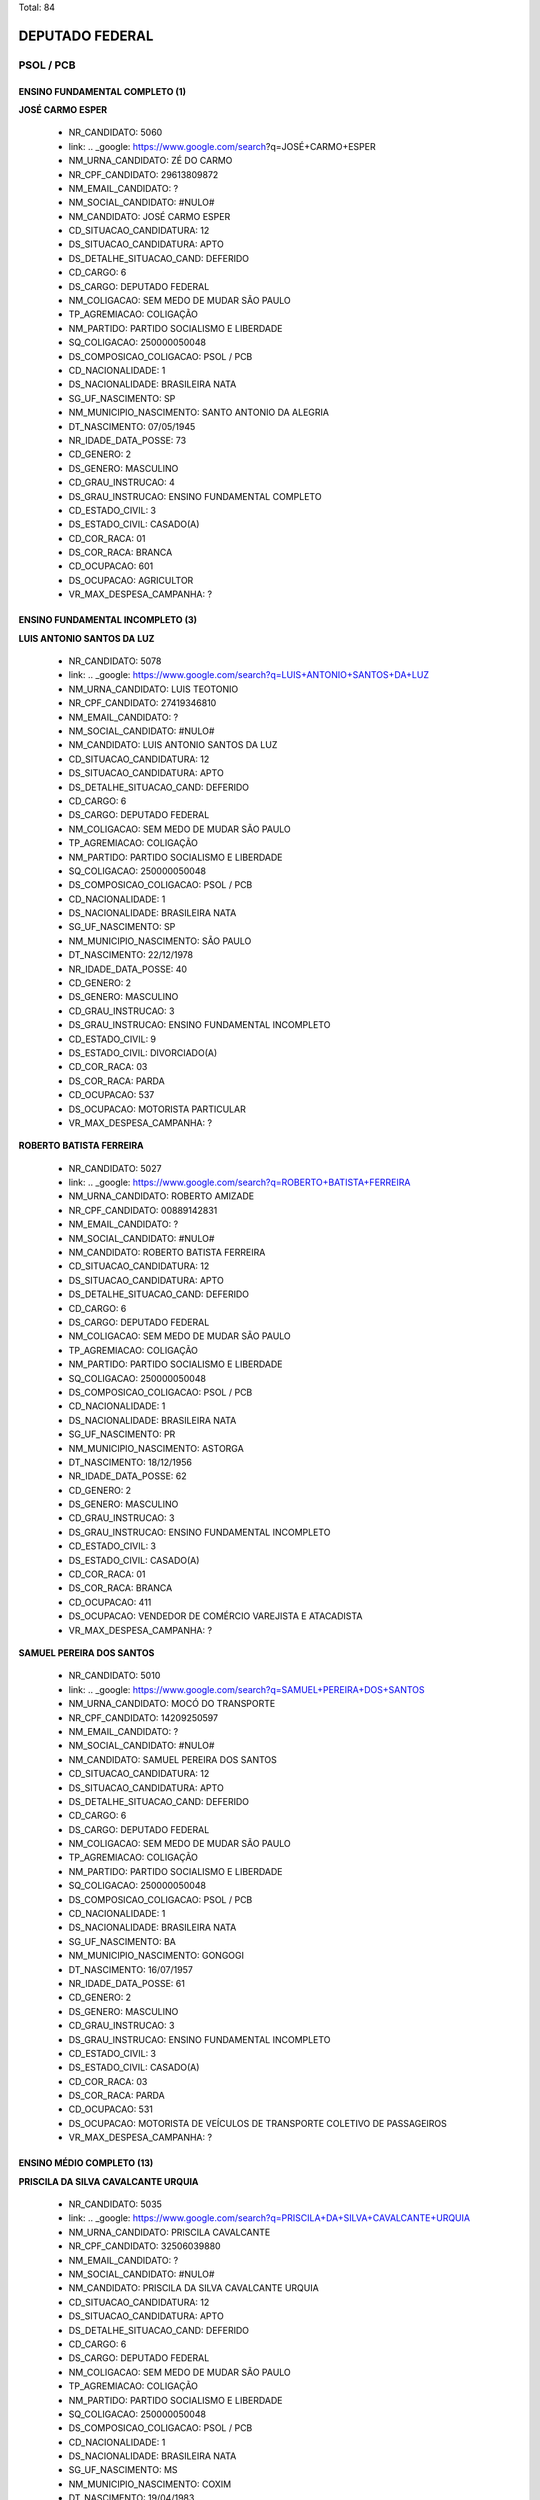 Total: 84

DEPUTADO FEDERAL
================

PSOL / PCB
----------

ENSINO FUNDAMENTAL COMPLETO (1)
...............................

**JOSÉ CARMO ESPER**

  - NR_CANDIDATO: 5060
  - link: .. _google: https://www.google.com/search?q=JOSÉ+CARMO+ESPER
  - NM_URNA_CANDIDATO: ZÉ DO CARMO
  - NR_CPF_CANDIDATO: 29613809872
  - NM_EMAIL_CANDIDATO: ?
  - NM_SOCIAL_CANDIDATO: #NULO#
  - NM_CANDIDATO: JOSÉ CARMO ESPER
  - CD_SITUACAO_CANDIDATURA: 12
  - DS_SITUACAO_CANDIDATURA: APTO
  - DS_DETALHE_SITUACAO_CAND: DEFERIDO
  - CD_CARGO: 6
  - DS_CARGO: DEPUTADO FEDERAL
  - NM_COLIGACAO: SEM MEDO DE MUDAR SÃO PAULO
  - TP_AGREMIACAO: COLIGAÇÃO
  - NM_PARTIDO: PARTIDO SOCIALISMO E LIBERDADE
  - SQ_COLIGACAO: 250000050048
  - DS_COMPOSICAO_COLIGACAO: PSOL / PCB
  - CD_NACIONALIDADE: 1
  - DS_NACIONALIDADE: BRASILEIRA NATA
  - SG_UF_NASCIMENTO: SP
  - NM_MUNICIPIO_NASCIMENTO: SANTO ANTONIO DA ALEGRIA
  - DT_NASCIMENTO: 07/05/1945
  - NR_IDADE_DATA_POSSE: 73
  - CD_GENERO: 2
  - DS_GENERO: MASCULINO
  - CD_GRAU_INSTRUCAO: 4
  - DS_GRAU_INSTRUCAO: ENSINO FUNDAMENTAL COMPLETO
  - CD_ESTADO_CIVIL: 3
  - DS_ESTADO_CIVIL: CASADO(A)
  - CD_COR_RACA: 01
  - DS_COR_RACA: BRANCA
  - CD_OCUPACAO: 601
  - DS_OCUPACAO: AGRICULTOR
  - VR_MAX_DESPESA_CAMPANHA: ?


ENSINO FUNDAMENTAL INCOMPLETO (3)
.................................

**LUIS ANTONIO SANTOS DA LUZ**

  - NR_CANDIDATO: 5078
  - link: .. _google: https://www.google.com/search?q=LUIS+ANTONIO+SANTOS+DA+LUZ
  - NM_URNA_CANDIDATO: LUIS TEOTONIO
  - NR_CPF_CANDIDATO: 27419346810
  - NM_EMAIL_CANDIDATO: ?
  - NM_SOCIAL_CANDIDATO: #NULO#
  - NM_CANDIDATO: LUIS ANTONIO SANTOS DA LUZ
  - CD_SITUACAO_CANDIDATURA: 12
  - DS_SITUACAO_CANDIDATURA: APTO
  - DS_DETALHE_SITUACAO_CAND: DEFERIDO
  - CD_CARGO: 6
  - DS_CARGO: DEPUTADO FEDERAL
  - NM_COLIGACAO: SEM MEDO DE MUDAR SÃO PAULO
  - TP_AGREMIACAO: COLIGAÇÃO
  - NM_PARTIDO: PARTIDO SOCIALISMO E LIBERDADE
  - SQ_COLIGACAO: 250000050048
  - DS_COMPOSICAO_COLIGACAO: PSOL / PCB
  - CD_NACIONALIDADE: 1
  - DS_NACIONALIDADE: BRASILEIRA NATA
  - SG_UF_NASCIMENTO: SP
  - NM_MUNICIPIO_NASCIMENTO: SÃO PAULO
  - DT_NASCIMENTO: 22/12/1978
  - NR_IDADE_DATA_POSSE: 40
  - CD_GENERO: 2
  - DS_GENERO: MASCULINO
  - CD_GRAU_INSTRUCAO: 3
  - DS_GRAU_INSTRUCAO: ENSINO FUNDAMENTAL INCOMPLETO
  - CD_ESTADO_CIVIL: 9
  - DS_ESTADO_CIVIL: DIVORCIADO(A)
  - CD_COR_RACA: 03
  - DS_COR_RACA: PARDA
  - CD_OCUPACAO: 537
  - DS_OCUPACAO: MOTORISTA PARTICULAR
  - VR_MAX_DESPESA_CAMPANHA: ?


**ROBERTO BATISTA FERREIRA**

  - NR_CANDIDATO: 5027
  - link: .. _google: https://www.google.com/search?q=ROBERTO+BATISTA+FERREIRA
  - NM_URNA_CANDIDATO: ROBERTO AMIZADE
  - NR_CPF_CANDIDATO: 00889142831
  - NM_EMAIL_CANDIDATO: ?
  - NM_SOCIAL_CANDIDATO: #NULO#
  - NM_CANDIDATO: ROBERTO BATISTA FERREIRA
  - CD_SITUACAO_CANDIDATURA: 12
  - DS_SITUACAO_CANDIDATURA: APTO
  - DS_DETALHE_SITUACAO_CAND: DEFERIDO
  - CD_CARGO: 6
  - DS_CARGO: DEPUTADO FEDERAL
  - NM_COLIGACAO: SEM MEDO DE MUDAR SÃO PAULO
  - TP_AGREMIACAO: COLIGAÇÃO
  - NM_PARTIDO: PARTIDO SOCIALISMO E LIBERDADE
  - SQ_COLIGACAO: 250000050048
  - DS_COMPOSICAO_COLIGACAO: PSOL / PCB
  - CD_NACIONALIDADE: 1
  - DS_NACIONALIDADE: BRASILEIRA NATA
  - SG_UF_NASCIMENTO: PR
  - NM_MUNICIPIO_NASCIMENTO: ASTORGA
  - DT_NASCIMENTO: 18/12/1956
  - NR_IDADE_DATA_POSSE: 62
  - CD_GENERO: 2
  - DS_GENERO: MASCULINO
  - CD_GRAU_INSTRUCAO: 3
  - DS_GRAU_INSTRUCAO: ENSINO FUNDAMENTAL INCOMPLETO
  - CD_ESTADO_CIVIL: 3
  - DS_ESTADO_CIVIL: CASADO(A)
  - CD_COR_RACA: 01
  - DS_COR_RACA: BRANCA
  - CD_OCUPACAO: 411
  - DS_OCUPACAO: VENDEDOR DE COMÉRCIO VAREJISTA E ATACADISTA
  - VR_MAX_DESPESA_CAMPANHA: ?


**SAMUEL PEREIRA DOS SANTOS**

  - NR_CANDIDATO: 5010
  - link: .. _google: https://www.google.com/search?q=SAMUEL+PEREIRA+DOS+SANTOS
  - NM_URNA_CANDIDATO: MOCÓ DO TRANSPORTE
  - NR_CPF_CANDIDATO: 14209250597
  - NM_EMAIL_CANDIDATO: ?
  - NM_SOCIAL_CANDIDATO: #NULO#
  - NM_CANDIDATO: SAMUEL PEREIRA DOS SANTOS
  - CD_SITUACAO_CANDIDATURA: 12
  - DS_SITUACAO_CANDIDATURA: APTO
  - DS_DETALHE_SITUACAO_CAND: DEFERIDO
  - CD_CARGO: 6
  - DS_CARGO: DEPUTADO FEDERAL
  - NM_COLIGACAO: SEM MEDO DE MUDAR SÃO PAULO
  - TP_AGREMIACAO: COLIGAÇÃO
  - NM_PARTIDO: PARTIDO SOCIALISMO E LIBERDADE
  - SQ_COLIGACAO: 250000050048
  - DS_COMPOSICAO_COLIGACAO: PSOL / PCB
  - CD_NACIONALIDADE: 1
  - DS_NACIONALIDADE: BRASILEIRA NATA
  - SG_UF_NASCIMENTO: BA
  - NM_MUNICIPIO_NASCIMENTO: GONGOGI
  - DT_NASCIMENTO: 16/07/1957
  - NR_IDADE_DATA_POSSE: 61
  - CD_GENERO: 2
  - DS_GENERO: MASCULINO
  - CD_GRAU_INSTRUCAO: 3
  - DS_GRAU_INSTRUCAO: ENSINO FUNDAMENTAL INCOMPLETO
  - CD_ESTADO_CIVIL: 3
  - DS_ESTADO_CIVIL: CASADO(A)
  - CD_COR_RACA: 03
  - DS_COR_RACA: PARDA
  - CD_OCUPACAO: 531
  - DS_OCUPACAO: MOTORISTA DE VEÍCULOS DE TRANSPORTE COLETIVO DE PASSAGEIROS
  - VR_MAX_DESPESA_CAMPANHA: ?


ENSINO MÉDIO COMPLETO (13)
..........................

**PRISCILA DA SILVA CAVALCANTE URQUIA**

  - NR_CANDIDATO: 5035
  - link: .. _google: https://www.google.com/search?q=PRISCILA+DA+SILVA+CAVALCANTE+URQUIA
  - NM_URNA_CANDIDATO: PRISCILA CAVALCANTE
  - NR_CPF_CANDIDATO: 32506039880
  - NM_EMAIL_CANDIDATO: ?
  - NM_SOCIAL_CANDIDATO: #NULO#
  - NM_CANDIDATO: PRISCILA DA SILVA CAVALCANTE URQUIA
  - CD_SITUACAO_CANDIDATURA: 12
  - DS_SITUACAO_CANDIDATURA: APTO
  - DS_DETALHE_SITUACAO_CAND: DEFERIDO
  - CD_CARGO: 6
  - DS_CARGO: DEPUTADO FEDERAL
  - NM_COLIGACAO: SEM MEDO DE MUDAR SÃO PAULO
  - TP_AGREMIACAO: COLIGAÇÃO
  - NM_PARTIDO: PARTIDO SOCIALISMO E LIBERDADE
  - SQ_COLIGACAO: 250000050048
  - DS_COMPOSICAO_COLIGACAO: PSOL / PCB
  - CD_NACIONALIDADE: 1
  - DS_NACIONALIDADE: BRASILEIRA NATA
  - SG_UF_NASCIMENTO: MS
  - NM_MUNICIPIO_NASCIMENTO: COXIM
  - DT_NASCIMENTO: 19/04/1983
  - NR_IDADE_DATA_POSSE: 35
  - CD_GENERO: 4
  - DS_GENERO: FEMININO
  - CD_GRAU_INSTRUCAO: 6
  - DS_GRAU_INSTRUCAO: ENSINO MÉDIO COMPLETO
  - CD_ESTADO_CIVIL: 3
  - DS_ESTADO_CIVIL: CASADO(A)
  - CD_COR_RACA: 02
  - DS_COR_RACA: PRETA
  - CD_OCUPACAO: 931
  - DS_OCUPACAO: ESTUDANTE, BOLSISTA, ESTAGIÁRIO E ASSEMELHADOS
  - VR_MAX_DESPESA_CAMPANHA: ?


**NANCY DE OLIVEIRA GALVÃO**

  - NR_CANDIDATO: 5022
  - link: .. _google: https://www.google.com/search?q=NANCY+DE+OLIVEIRA+GALVÃO
  - NM_URNA_CANDIDATO: PROFESSORA NANCY GALVÃO
  - NR_CPF_CANDIDATO: 36581909220
  - NM_EMAIL_CANDIDATO: ?
  - NM_SOCIAL_CANDIDATO: #NULO#
  - NM_CANDIDATO: NANCY DE OLIVEIRA GALVÃO
  - CD_SITUACAO_CANDIDATURA: 12
  - DS_SITUACAO_CANDIDATURA: APTO
  - DS_DETALHE_SITUACAO_CAND: DEFERIDO
  - CD_CARGO: 6
  - DS_CARGO: DEPUTADO FEDERAL
  - NM_COLIGACAO: SEM MEDO DE MUDAR SÃO PAULO
  - TP_AGREMIACAO: COLIGAÇÃO
  - NM_PARTIDO: PARTIDO SOCIALISMO E LIBERDADE
  - SQ_COLIGACAO: 250000050048
  - DS_COMPOSICAO_COLIGACAO: PSOL / PCB
  - CD_NACIONALIDADE: 1
  - DS_NACIONALIDADE: BRASILEIRA NATA
  - SG_UF_NASCIMENTO: PA
  - NM_MUNICIPIO_NASCIMENTO: BELÉM
  - DT_NASCIMENTO: 19/12/1968
  - NR_IDADE_DATA_POSSE: 50
  - CD_GENERO: 4
  - DS_GENERO: FEMININO
  - CD_GRAU_INSTRUCAO: 6
  - DS_GRAU_INSTRUCAO: ENSINO MÉDIO COMPLETO
  - CD_ESTADO_CIVIL: 9
  - DS_ESTADO_CIVIL: DIVORCIADO(A)
  - CD_COR_RACA: 03
  - DS_COR_RACA: PARDA
  - CD_OCUPACAO: 265
  - DS_OCUPACAO: PROFESSOR DE ENSINO FUNDAMENTAL
  - VR_MAX_DESPESA_CAMPANHA: ?


**FABIO JOSE RODRIGUES DE MELLO**

  - NR_CANDIDATO: 5013
  - link: .. _google: https://www.google.com/search?q=FABIO+JOSE+RODRIGUES+DE+MELLO
  - NM_URNA_CANDIDATO: FABIO MELLO
  - NR_CPF_CANDIDATO: 16959354897
  - NM_EMAIL_CANDIDATO: ?
  - NM_SOCIAL_CANDIDATO: #NULO#
  - NM_CANDIDATO: FABIO JOSE RODRIGUES DE MELLO
  - CD_SITUACAO_CANDIDATURA: 12
  - DS_SITUACAO_CANDIDATURA: APTO
  - DS_DETALHE_SITUACAO_CAND: DEFERIDO
  - CD_CARGO: 6
  - DS_CARGO: DEPUTADO FEDERAL
  - NM_COLIGACAO: SEM MEDO DE MUDAR SÃO PAULO
  - TP_AGREMIACAO: COLIGAÇÃO
  - NM_PARTIDO: PARTIDO SOCIALISMO E LIBERDADE
  - SQ_COLIGACAO: 250000050048
  - DS_COMPOSICAO_COLIGACAO: PSOL / PCB
  - CD_NACIONALIDADE: 1
  - DS_NACIONALIDADE: BRASILEIRA NATA
  - SG_UF_NASCIMENTO: SP
  - NM_MUNICIPIO_NASCIMENTO: SANTOS
  - DT_NASCIMENTO: 03/02/1975
  - NR_IDADE_DATA_POSSE: 43
  - CD_GENERO: 2
  - DS_GENERO: MASCULINO
  - CD_GRAU_INSTRUCAO: 6
  - DS_GRAU_INSTRUCAO: ENSINO MÉDIO COMPLETO
  - CD_ESTADO_CIVIL: 3
  - DS_ESTADO_CIVIL: CASADO(A)
  - CD_COR_RACA: 03
  - DS_COR_RACA: PARDA
  - CD_OCUPACAO: 999
  - DS_OCUPACAO: OUTROS
  - VR_MAX_DESPESA_CAMPANHA: ?


**EDUARDO ROCHAEL RODRIGUES CELESTINO DA SILVA**

  - NR_CANDIDATO: 5084
  - link: .. _google: https://www.google.com/search?q=EDUARDO+ROCHAEL+RODRIGUES+CELESTINO+DA+SILVA
  - NM_URNA_CANDIDATO: EDUARDO ROCHAEL
  - NR_CPF_CANDIDATO: 37280702899
  - NM_EMAIL_CANDIDATO: ?
  - NM_SOCIAL_CANDIDATO: #NULO#
  - NM_CANDIDATO: EDUARDO ROCHAEL RODRIGUES CELESTINO DA SILVA
  - CD_SITUACAO_CANDIDATURA: 12
  - DS_SITUACAO_CANDIDATURA: APTO
  - DS_DETALHE_SITUACAO_CAND: DEFERIDO
  - CD_CARGO: 6
  - DS_CARGO: DEPUTADO FEDERAL
  - NM_COLIGACAO: SEM MEDO DE MUDAR SÃO PAULO
  - TP_AGREMIACAO: COLIGAÇÃO
  - NM_PARTIDO: PARTIDO SOCIALISMO E LIBERDADE
  - SQ_COLIGACAO: 250000050048
  - DS_COMPOSICAO_COLIGACAO: PSOL / PCB
  - CD_NACIONALIDADE: 1
  - DS_NACIONALIDADE: BRASILEIRA NATA
  - SG_UF_NASCIMENTO: SP
  - NM_MUNICIPIO_NASCIMENTO: SÃO SEBASTIÃO
  - DT_NASCIMENTO: 19/08/1989
  - NR_IDADE_DATA_POSSE: 29
  - CD_GENERO: 2
  - DS_GENERO: MASCULINO
  - CD_GRAU_INSTRUCAO: 6
  - DS_GRAU_INSTRUCAO: ENSINO MÉDIO COMPLETO
  - CD_ESTADO_CIVIL: 9
  - DS_ESTADO_CIVIL: DIVORCIADO(A)
  - CD_COR_RACA: 02
  - DS_COR_RACA: PRETA
  - CD_OCUPACAO: 999
  - DS_OCUPACAO: OUTROS
  - VR_MAX_DESPESA_CAMPANHA: ?


**LEONARDO DE OLIVEIRA PASSOS**

  - NR_CANDIDATO: 5086
  - link: .. _google: https://www.google.com/search?q=LEONARDO+DE+OLIVEIRA+PASSOS
  - NM_URNA_CANDIDATO: LEO CANDIDATURA COLETIVA
  - NR_CPF_CANDIDATO: 36745882850
  - NM_EMAIL_CANDIDATO: ?
  - NM_SOCIAL_CANDIDATO: #NULO#
  - NM_CANDIDATO: LEONARDO DE OLIVEIRA PASSOS
  - CD_SITUACAO_CANDIDATURA: 12
  - DS_SITUACAO_CANDIDATURA: APTO
  - DS_DETALHE_SITUACAO_CAND: DEFERIDO
  - CD_CARGO: 6
  - DS_CARGO: DEPUTADO FEDERAL
  - NM_COLIGACAO: SEM MEDO DE MUDAR SÃO PAULO
  - TP_AGREMIACAO: COLIGAÇÃO
  - NM_PARTIDO: PARTIDO SOCIALISMO E LIBERDADE
  - SQ_COLIGACAO: 250000050048
  - DS_COMPOSICAO_COLIGACAO: PSOL / PCB
  - CD_NACIONALIDADE: 1
  - DS_NACIONALIDADE: BRASILEIRA NATA
  - SG_UF_NASCIMENTO: SP
  - NM_MUNICIPIO_NASCIMENTO: ADAMANTINA
  - DT_NASCIMENTO: 08/06/1995
  - NR_IDADE_DATA_POSSE: 23
  - CD_GENERO: 2
  - DS_GENERO: MASCULINO
  - CD_GRAU_INSTRUCAO: 6
  - DS_GRAU_INSTRUCAO: ENSINO MÉDIO COMPLETO
  - CD_ESTADO_CIVIL: 1
  - DS_ESTADO_CIVIL: SOLTEIRO(A)
  - CD_COR_RACA: 03
  - DS_COR_RACA: PARDA
  - CD_OCUPACAO: 931
  - DS_OCUPACAO: ESTUDANTE, BOLSISTA, ESTAGIÁRIO E ASSEMELHADOS
  - VR_MAX_DESPESA_CAMPANHA: ?


**JOÃO LIRA DA SILVA**

  - NR_CANDIDATO: 5085
  - link: .. _google: https://www.google.com/search?q=JOÃO+LIRA+DA+SILVA
  - NM_URNA_CANDIDATO: JOÃO LIRA
  - NR_CPF_CANDIDATO: 27432528802
  - NM_EMAIL_CANDIDATO: ?
  - NM_SOCIAL_CANDIDATO: #NULO#
  - NM_CANDIDATO: JOÃO LIRA DA SILVA
  - CD_SITUACAO_CANDIDATURA: 12
  - DS_SITUACAO_CANDIDATURA: APTO
  - DS_DETALHE_SITUACAO_CAND: DEFERIDO
  - CD_CARGO: 6
  - DS_CARGO: DEPUTADO FEDERAL
  - NM_COLIGACAO: SEM MEDO DE MUDAR SÃO PAULO
  - TP_AGREMIACAO: COLIGAÇÃO
  - NM_PARTIDO: PARTIDO SOCIALISMO E LIBERDADE
  - SQ_COLIGACAO: 250000050048
  - DS_COMPOSICAO_COLIGACAO: PSOL / PCB
  - CD_NACIONALIDADE: 1
  - DS_NACIONALIDADE: BRASILEIRA NATA
  - SG_UF_NASCIMENTO: SP
  - NM_MUNICIPIO_NASCIMENTO: SÃO PAULO
  - DT_NASCIMENTO: 27/06/1978
  - NR_IDADE_DATA_POSSE: 40
  - CD_GENERO: 2
  - DS_GENERO: MASCULINO
  - CD_GRAU_INSTRUCAO: 6
  - DS_GRAU_INSTRUCAO: ENSINO MÉDIO COMPLETO
  - CD_ESTADO_CIVIL: 1
  - DS_ESTADO_CIVIL: SOLTEIRO(A)
  - CD_COR_RACA: 05
  - DS_COR_RACA: INDÍGENA
  - CD_OCUPACAO: 266
  - DS_OCUPACAO: PROFESSOR DE ENSINO MÉDIO
  - VR_MAX_DESPESA_CAMPANHA: ?


**WELLINGTON LUIZ CABRAL**

  - NR_CANDIDATO: 5011
  - link: .. _google: https://www.google.com/search?q=WELLINGTON+LUIZ+CABRAL
  - NM_URNA_CANDIDATO: CABRAL DOS QUÍMICOS
  - NR_CPF_CANDIDATO: 04239409888
  - NM_EMAIL_CANDIDATO: ?
  - NM_SOCIAL_CANDIDATO: #NULO#
  - NM_CANDIDATO: WELLINGTON LUIZ CABRAL
  - CD_SITUACAO_CANDIDATURA: 12
  - DS_SITUACAO_CANDIDATURA: APTO
  - DS_DETALHE_SITUACAO_CAND: DEFERIDO
  - CD_CARGO: 6
  - DS_CARGO: DEPUTADO FEDERAL
  - NM_COLIGACAO: SEM MEDO DE MUDAR SÃO PAULO
  - TP_AGREMIACAO: COLIGAÇÃO
  - NM_PARTIDO: PARTIDO SOCIALISMO E LIBERDADE
  - SQ_COLIGACAO: 250000050048
  - DS_COMPOSICAO_COLIGACAO: PSOL / PCB
  - CD_NACIONALIDADE: 1
  - DS_NACIONALIDADE: BRASILEIRA NATA
  - SG_UF_NASCIMENTO: SP
  - NM_MUNICIPIO_NASCIMENTO: TAUBATÉ
  - DT_NASCIMENTO: 28/10/1963
  - NR_IDADE_DATA_POSSE: 55
  - CD_GENERO: 2
  - DS_GENERO: MASCULINO
  - CD_GRAU_INSTRUCAO: 6
  - DS_GRAU_INSTRUCAO: ENSINO MÉDIO COMPLETO
  - CD_ESTADO_CIVIL: 9
  - DS_ESTADO_CIVIL: DIVORCIADO(A)
  - CD_COR_RACA: 01
  - DS_COR_RACA: BRANCA
  - CD_OCUPACAO: 104
  - DS_OCUPACAO: QUÍMICO
  - VR_MAX_DESPESA_CAMPANHA: ?


**RENATA DE MORAIS PESSOA**

  - NR_CANDIDATO: 5002
  - link: .. _google: https://www.google.com/search?q=RENATA+DE+MORAIS+PESSOA
  - NM_URNA_CANDIDATO: RENATA PERON
  - NR_CPF_CANDIDATO: 89685261504
  - NM_EMAIL_CANDIDATO: ?
  - NM_SOCIAL_CANDIDATO: #NULO#
  - NM_CANDIDATO: RENATA DE MORAIS PESSOA
  - CD_SITUACAO_CANDIDATURA: 12
  - DS_SITUACAO_CANDIDATURA: APTO
  - DS_DETALHE_SITUACAO_CAND: DEFERIDO
  - CD_CARGO: 6
  - DS_CARGO: DEPUTADO FEDERAL
  - NM_COLIGACAO: SEM MEDO DE MUDAR SÃO PAULO
  - TP_AGREMIACAO: COLIGAÇÃO
  - NM_PARTIDO: PARTIDO SOCIALISMO E LIBERDADE
  - SQ_COLIGACAO: 250000050048
  - DS_COMPOSICAO_COLIGACAO: PSOL / PCB
  - CD_NACIONALIDADE: 1
  - DS_NACIONALIDADE: BRASILEIRA NATA
  - SG_UF_NASCIMENTO: PB
  - NM_MUNICIPIO_NASCIMENTO: JOÃO PESSOA
  - DT_NASCIMENTO: 17/02/1977
  - NR_IDADE_DATA_POSSE: 41
  - CD_GENERO: 4
  - DS_GENERO: FEMININO
  - CD_GRAU_INSTRUCAO: 6
  - DS_GRAU_INSTRUCAO: ENSINO MÉDIO COMPLETO
  - CD_ESTADO_CIVIL: 1
  - DS_ESTADO_CIVIL: SOLTEIRO(A)
  - CD_COR_RACA: 03
  - DS_COR_RACA: PARDA
  - CD_OCUPACAO: 397
  - DS_OCUPACAO: RECEPCIONISTA
  - VR_MAX_DESPESA_CAMPANHA: ?


**TADEU ARQUIMEDES RIBEIRO DE OLIVEIRA**

  - NR_CANDIDATO: 5056
  - link: .. _google: https://www.google.com/search?q=TADEU+ARQUIMEDES+RIBEIRO+DE+OLIVEIRA
  - NM_URNA_CANDIDATO: ARQUIMEDES LAGOINHA
  - NR_CPF_CANDIDATO: 32264211822
  - NM_EMAIL_CANDIDATO: ?
  - NM_SOCIAL_CANDIDATO: #NULO#
  - NM_CANDIDATO: TADEU ARQUIMEDES RIBEIRO DE OLIVEIRA
  - CD_SITUACAO_CANDIDATURA: 12
  - DS_SITUACAO_CANDIDATURA: APTO
  - DS_DETALHE_SITUACAO_CAND: DEFERIDO
  - CD_CARGO: 6
  - DS_CARGO: DEPUTADO FEDERAL
  - NM_COLIGACAO: SEM MEDO DE MUDAR SÃO PAULO
  - TP_AGREMIACAO: COLIGAÇÃO
  - NM_PARTIDO: PARTIDO SOCIALISMO E LIBERDADE
  - SQ_COLIGACAO: 250000050048
  - DS_COMPOSICAO_COLIGACAO: PSOL / PCB
  - CD_NACIONALIDADE: 1
  - DS_NACIONALIDADE: BRASILEIRA NATA
  - SG_UF_NASCIMENTO: SP
  - NM_MUNICIPIO_NASCIMENTO: GUARATINGUETÁ
  - DT_NASCIMENTO: 30/04/1985
  - NR_IDADE_DATA_POSSE: 33
  - CD_GENERO: 2
  - DS_GENERO: MASCULINO
  - CD_GRAU_INSTRUCAO: 6
  - DS_GRAU_INSTRUCAO: ENSINO MÉDIO COMPLETO
  - CD_ESTADO_CIVIL: 3
  - DS_ESTADO_CIVIL: CASADO(A)
  - CD_COR_RACA: 03
  - DS_COR_RACA: PARDA
  - CD_OCUPACAO: 999
  - DS_OCUPACAO: OUTROS
  - VR_MAX_DESPESA_CAMPANHA: ?


**ADERITO CÁSSIO DE ASSIS DUTRA**

  - NR_CANDIDATO: 5080
  - link: .. _google: https://www.google.com/search?q=ADERITO+CÁSSIO+DE+ASSIS+DUTRA
  - NM_URNA_CANDIDATO: ADERITO DUTRA
  - NR_CPF_CANDIDATO: 94379327868
  - NM_EMAIL_CANDIDATO: ?
  - NM_SOCIAL_CANDIDATO: #NULO#
  - NM_CANDIDATO: ADERITO CÁSSIO DE ASSIS DUTRA
  - CD_SITUACAO_CANDIDATURA: 12
  - DS_SITUACAO_CANDIDATURA: APTO
  - DS_DETALHE_SITUACAO_CAND: DEFERIDO
  - CD_CARGO: 6
  - DS_CARGO: DEPUTADO FEDERAL
  - NM_COLIGACAO: SEM MEDO DE MUDAR SÃO PAULO
  - TP_AGREMIACAO: COLIGAÇÃO
  - NM_PARTIDO: PARTIDO SOCIALISMO E LIBERDADE
  - SQ_COLIGACAO: 250000050048
  - DS_COMPOSICAO_COLIGACAO: PSOL / PCB
  - CD_NACIONALIDADE: 1
  - DS_NACIONALIDADE: BRASILEIRA NATA
  - SG_UF_NASCIMENTO: MG
  - NM_MUNICIPIO_NASCIMENTO: ENGENHEIRO CALDAS
  - DT_NASCIMENTO: 31/07/1958
  - NR_IDADE_DATA_POSSE: 60
  - CD_GENERO: 2
  - DS_GENERO: MASCULINO
  - CD_GRAU_INSTRUCAO: 6
  - DS_GRAU_INSTRUCAO: ENSINO MÉDIO COMPLETO
  - CD_ESTADO_CIVIL: 9
  - DS_ESTADO_CIVIL: DIVORCIADO(A)
  - CD_COR_RACA: 01
  - DS_COR_RACA: BRANCA
  - CD_OCUPACAO: 169
  - DS_OCUPACAO: COMERCIANTE
  - VR_MAX_DESPESA_CAMPANHA: ?


**SILVIO JOSÉ DE SOUZA FILHO**

  - NR_CANDIDATO: 5081
  - link: .. _google: https://www.google.com/search?q=SILVIO+JOSÉ+DE+SOUZA+FILHO
  - NM_URNA_CANDIDATO: SILVIO SOUZA
  - NR_CPF_CANDIDATO: 18555725836
  - NM_EMAIL_CANDIDATO: ?
  - NM_SOCIAL_CANDIDATO: #NULO#
  - NM_CANDIDATO: SILVIO JOSÉ DE SOUZA FILHO
  - CD_SITUACAO_CANDIDATURA: 12
  - DS_SITUACAO_CANDIDATURA: APTO
  - DS_DETALHE_SITUACAO_CAND: DEFERIDO
  - CD_CARGO: 6
  - DS_CARGO: DEPUTADO FEDERAL
  - NM_COLIGACAO: SEM MEDO DE MUDAR SÃO PAULO
  - TP_AGREMIACAO: COLIGAÇÃO
  - NM_PARTIDO: PARTIDO SOCIALISMO E LIBERDADE
  - SQ_COLIGACAO: 250000050048
  - DS_COMPOSICAO_COLIGACAO: PSOL / PCB
  - CD_NACIONALIDADE: 1
  - DS_NACIONALIDADE: BRASILEIRA NATA
  - SG_UF_NASCIMENTO: MG
  - NM_MUNICIPIO_NASCIMENTO: SANTO ANTONIO DOJACINTO
  - DT_NASCIMENTO: 29/03/1971
  - NR_IDADE_DATA_POSSE: 47
  - CD_GENERO: 2
  - DS_GENERO: MASCULINO
  - CD_GRAU_INSTRUCAO: 6
  - DS_GRAU_INSTRUCAO: ENSINO MÉDIO COMPLETO
  - CD_ESTADO_CIVIL: 3
  - DS_ESTADO_CIVIL: CASADO(A)
  - CD_COR_RACA: 01
  - DS_COR_RACA: BRANCA
  - CD_OCUPACAO: 999
  - DS_OCUPACAO: OUTROS
  - VR_MAX_DESPESA_CAMPANHA: ?


**JAIR PIZORUSSO**

  - NR_CANDIDATO: 5077
  - link: .. _google: https://www.google.com/search?q=JAIR+PIZORUSSO
  - NM_URNA_CANDIDATO: DULIM DA VAN
  - NR_CPF_CANDIDATO: 00580958884
  - NM_EMAIL_CANDIDATO: ?
  - NM_SOCIAL_CANDIDATO: #NULO#
  - NM_CANDIDATO: JAIR PIZORUSSO
  - CD_SITUACAO_CANDIDATURA: 12
  - DS_SITUACAO_CANDIDATURA: APTO
  - DS_DETALHE_SITUACAO_CAND: DEFERIDO
  - CD_CARGO: 6
  - DS_CARGO: DEPUTADO FEDERAL
  - NM_COLIGACAO: SEM MEDO DE MUDAR SÃO PAULO
  - TP_AGREMIACAO: COLIGAÇÃO
  - NM_PARTIDO: PARTIDO SOCIALISMO E LIBERDADE
  - SQ_COLIGACAO: 250000050048
  - DS_COMPOSICAO_COLIGACAO: PSOL / PCB
  - CD_NACIONALIDADE: 1
  - DS_NACIONALIDADE: BRASILEIRA NATA
  - SG_UF_NASCIMENTO: SP
  - NM_MUNICIPIO_NASCIMENTO: JARDINÓPOLIS
  - DT_NASCIMENTO: 03/05/1956
  - NR_IDADE_DATA_POSSE: 62
  - CD_GENERO: 2
  - DS_GENERO: MASCULINO
  - CD_GRAU_INSTRUCAO: 6
  - DS_GRAU_INSTRUCAO: ENSINO MÉDIO COMPLETO
  - CD_ESTADO_CIVIL: 9
  - DS_ESTADO_CIVIL: DIVORCIADO(A)
  - CD_COR_RACA: 01
  - DS_COR_RACA: BRANCA
  - CD_OCUPACAO: 531
  - DS_OCUPACAO: MOTORISTA DE VEÍCULOS DE TRANSPORTE COLETIVO DE PASSAGEIROS
  - VR_MAX_DESPESA_CAMPANHA: ?


**LUIZ CARLOS PEDROSO**

  - NR_CANDIDATO: 5023
  - link: .. _google: https://www.google.com/search?q=LUIZ+CARLOS+PEDROSO
  - NM_URNA_CANDIDATO: PEDROSO
  - NR_CPF_CANDIDATO: 04610198843
  - NM_EMAIL_CANDIDATO: ?
  - NM_SOCIAL_CANDIDATO: #NULO#
  - NM_CANDIDATO: LUIZ CARLOS PEDROSO
  - CD_SITUACAO_CANDIDATURA: 12
  - DS_SITUACAO_CANDIDATURA: APTO
  - DS_DETALHE_SITUACAO_CAND: DEFERIDO
  - CD_CARGO: 6
  - DS_CARGO: DEPUTADO FEDERAL
  - NM_COLIGACAO: SEM MEDO DE MUDAR SÃO PAULO
  - TP_AGREMIACAO: COLIGAÇÃO
  - NM_PARTIDO: PARTIDO SOCIALISMO E LIBERDADE
  - SQ_COLIGACAO: 250000050048
  - DS_COMPOSICAO_COLIGACAO: PSOL / PCB
  - CD_NACIONALIDADE: 1
  - DS_NACIONALIDADE: BRASILEIRA NATA
  - SG_UF_NASCIMENTO: SP
  - NM_MUNICIPIO_NASCIMENTO: SÃO PAULO
  - DT_NASCIMENTO: 18/03/1960
  - NR_IDADE_DATA_POSSE: 58
  - CD_GENERO: 2
  - DS_GENERO: MASCULINO
  - CD_GRAU_INSTRUCAO: 6
  - DS_GRAU_INSTRUCAO: ENSINO MÉDIO COMPLETO
  - CD_ESTADO_CIVIL: 3
  - DS_ESTADO_CIVIL: CASADO(A)
  - CD_COR_RACA: 01
  - DS_COR_RACA: BRANCA
  - CD_OCUPACAO: 709
  - DS_OCUPACAO: TRABALHADOR DE CONSTRUÇÃO CIVIL
  - VR_MAX_DESPESA_CAMPANHA: ?


ENSINO MÉDIO INCOMPLETO (3)
...........................

**SEBASTIÃO CARLOS DE OLIVEIRA**

  - NR_CANDIDATO: 5098
  - link: .. _google: https://www.google.com/search?q=SEBASTIÃO+CARLOS+DE+OLIVEIRA
  - NM_URNA_CANDIDATO: BARBA PINTOR
  - NR_CPF_CANDIDATO: 75301687891
  - NM_EMAIL_CANDIDATO: ?
  - NM_SOCIAL_CANDIDATO: #NULO#
  - NM_CANDIDATO: SEBASTIÃO CARLOS DE OLIVEIRA
  - CD_SITUACAO_CANDIDATURA: 12
  - DS_SITUACAO_CANDIDATURA: APTO
  - DS_DETALHE_SITUACAO_CAND: DEFERIDO
  - CD_CARGO: 6
  - DS_CARGO: DEPUTADO FEDERAL
  - NM_COLIGACAO: SEM MEDO DE MUDAR SÃO PAULO
  - TP_AGREMIACAO: COLIGAÇÃO
  - NM_PARTIDO: PARTIDO SOCIALISMO E LIBERDADE
  - SQ_COLIGACAO: 250000050048
  - DS_COMPOSICAO_COLIGACAO: PSOL / PCB
  - CD_NACIONALIDADE: 1
  - DS_NACIONALIDADE: BRASILEIRA NATA
  - SG_UF_NASCIMENTO: SP
  - NM_MUNICIPIO_NASCIMENTO: GUAREÍ
  - DT_NASCIMENTO: 11/05/1955
  - NR_IDADE_DATA_POSSE: 63
  - CD_GENERO: 2
  - DS_GENERO: MASCULINO
  - CD_GRAU_INSTRUCAO: 5
  - DS_GRAU_INSTRUCAO: ENSINO MÉDIO INCOMPLETO
  - CD_ESTADO_CIVIL: 3
  - DS_ESTADO_CIVIL: CASADO(A)
  - CD_COR_RACA: 01
  - DS_COR_RACA: BRANCA
  - CD_OCUPACAO: 999
  - DS_OCUPACAO: OUTROS
  - VR_MAX_DESPESA_CAMPANHA: ?


**MARCELO CORREA NEVES**

  - NR_CANDIDATO: 5032
  - link: .. _google: https://www.google.com/search?q=MARCELO+CORREA+NEVES
  - NM_URNA_CANDIDATO: MARCELO CORREA
  - NR_CPF_CANDIDATO: 32036072801
  - NM_EMAIL_CANDIDATO: ?
  - NM_SOCIAL_CANDIDATO: #NULO#
  - NM_CANDIDATO: MARCELO CORREA NEVES
  - CD_SITUACAO_CANDIDATURA: 12
  - DS_SITUACAO_CANDIDATURA: APTO
  - DS_DETALHE_SITUACAO_CAND: DEFERIDO
  - CD_CARGO: 6
  - DS_CARGO: DEPUTADO FEDERAL
  - NM_COLIGACAO: SEM MEDO DE MUDAR SÃO PAULO
  - TP_AGREMIACAO: COLIGAÇÃO
  - NM_PARTIDO: PARTIDO SOCIALISMO E LIBERDADE
  - SQ_COLIGACAO: 250000050048
  - DS_COMPOSICAO_COLIGACAO: PSOL / PCB
  - CD_NACIONALIDADE: 1
  - DS_NACIONALIDADE: BRASILEIRA NATA
  - SG_UF_NASCIMENTO: SP
  - NM_MUNICIPIO_NASCIMENTO: CAMPINAS
  - DT_NASCIMENTO: 06/10/1983
  - NR_IDADE_DATA_POSSE: 35
  - CD_GENERO: 2
  - DS_GENERO: MASCULINO
  - CD_GRAU_INSTRUCAO: 5
  - DS_GRAU_INSTRUCAO: ENSINO MÉDIO INCOMPLETO
  - CD_ESTADO_CIVIL: 3
  - DS_ESTADO_CIVIL: CASADO(A)
  - CD_COR_RACA: 01
  - DS_COR_RACA: BRANCA
  - CD_OCUPACAO: 999
  - DS_OCUPACAO: OUTROS
  - VR_MAX_DESPESA_CAMPANHA: ?


**CRISTIANE DE JESUS**

  - NR_CANDIDATO: 5033
  - link: .. _google: https://www.google.com/search?q=CRISTIANE+DE+JESUS
  - NM_URNA_CANDIDATO: TITA DO CAPÃO
  - NR_CPF_CANDIDATO: 34975095823
  - NM_EMAIL_CANDIDATO: ?
  - NM_SOCIAL_CANDIDATO: #NULO#
  - NM_CANDIDATO: CRISTIANE DE JESUS
  - CD_SITUACAO_CANDIDATURA: 12
  - DS_SITUACAO_CANDIDATURA: APTO
  - DS_DETALHE_SITUACAO_CAND: DEFERIDO
  - CD_CARGO: 6
  - DS_CARGO: DEPUTADO FEDERAL
  - NM_COLIGACAO: SEM MEDO DE MUDAR SÃO PAULO
  - TP_AGREMIACAO: COLIGAÇÃO
  - NM_PARTIDO: PARTIDO SOCIALISMO E LIBERDADE
  - SQ_COLIGACAO: 250000050048
  - DS_COMPOSICAO_COLIGACAO: PSOL / PCB
  - CD_NACIONALIDADE: 1
  - DS_NACIONALIDADE: BRASILEIRA NATA
  - SG_UF_NASCIMENTO: SP
  - NM_MUNICIPIO_NASCIMENTO: SÃO PAULO
  - DT_NASCIMENTO: 18/01/1983
  - NR_IDADE_DATA_POSSE: 36
  - CD_GENERO: 4
  - DS_GENERO: FEMININO
  - CD_GRAU_INSTRUCAO: 5
  - DS_GRAU_INSTRUCAO: ENSINO MÉDIO INCOMPLETO
  - CD_ESTADO_CIVIL: 1
  - DS_ESTADO_CIVIL: SOLTEIRO(A)
  - CD_COR_RACA: 03
  - DS_COR_RACA: PARDA
  - CD_OCUPACAO: 395
  - DS_OCUPACAO: BANCÁRIO E ECONOMIÁRIO
  - VR_MAX_DESPESA_CAMPANHA: ?


SUPERIOR COMPLETO (54)
......................

**MERCEDES LIMA**

  - NR_CANDIDATO: 2100
  - link: .. _google: https://www.google.com/search?q=MERCEDES+LIMA
  - NM_URNA_CANDIDATO: MERCEDES LIMA
  - NR_CPF_CANDIDATO: 53611748820
  - NM_EMAIL_CANDIDATO: ?
  - NM_SOCIAL_CANDIDATO: #NULO#
  - NM_CANDIDATO: MERCEDES LIMA
  - CD_SITUACAO_CANDIDATURA: 12
  - DS_SITUACAO_CANDIDATURA: APTO
  - DS_DETALHE_SITUACAO_CAND: DEFERIDO
  - CD_CARGO: 6
  - DS_CARGO: DEPUTADO FEDERAL
  - NM_COLIGACAO: SEM MEDO DE MUDAR SÃO PAULO
  - TP_AGREMIACAO: COLIGAÇÃO
  - NM_PARTIDO: PARTIDO COMUNISTA BRASILEIRO
  - SQ_COLIGACAO: 250000050048
  - DS_COMPOSICAO_COLIGACAO: PSOL / PCB
  - CD_NACIONALIDADE: 1
  - DS_NACIONALIDADE: BRASILEIRA NATA
  - SG_UF_NASCIMENTO: SP
  - NM_MUNICIPIO_NASCIMENTO: PRESIDENTE PRUDENTE
  - DT_NASCIMENTO: 10/09/1945
  - NR_IDADE_DATA_POSSE: 73
  - CD_GENERO: 4
  - DS_GENERO: FEMININO
  - CD_GRAU_INSTRUCAO: 8
  - DS_GRAU_INSTRUCAO: SUPERIOR COMPLETO
  - CD_ESTADO_CIVIL: 9
  - DS_ESTADO_CIVIL: DIVORCIADO(A)
  - CD_COR_RACA: 01
  - DS_COR_RACA: BRANCA
  - CD_OCUPACAO: 923
  - DS_OCUPACAO: APOSENTADO (EXCETO SERVIDOR PÚBLICO)
  - VR_MAX_DESPESA_CAMPANHA: ?


**JUPIRA MANOEL SOBRINHO**

  - NR_CANDIDATO: 5034
  - link: .. _google: https://www.google.com/search?q=JUPIRA+MANOEL+SOBRINHO
  - NM_URNA_CANDIDATO: JUPIRA TERENA
  - NR_CPF_CANDIDATO: 20577346172
  - NM_EMAIL_CANDIDATO: ?
  - NM_SOCIAL_CANDIDATO: #NULO#
  - NM_CANDIDATO: JUPIRA MANOEL SOBRINHO
  - CD_SITUACAO_CANDIDATURA: 12
  - DS_SITUACAO_CANDIDATURA: APTO
  - DS_DETALHE_SITUACAO_CAND: DEFERIDO
  - CD_CARGO: 6
  - DS_CARGO: DEPUTADO FEDERAL
  - NM_COLIGACAO: SEM MEDO DE MUDAR SÃO PAULO
  - TP_AGREMIACAO: COLIGAÇÃO
  - NM_PARTIDO: PARTIDO SOCIALISMO E LIBERDADE
  - SQ_COLIGACAO: 250000050048
  - DS_COMPOSICAO_COLIGACAO: PSOL / PCB
  - CD_NACIONALIDADE: 1
  - DS_NACIONALIDADE: BRASILEIRA NATA
  - SG_UF_NASCIMENTO: SP
  - NM_MUNICIPIO_NASCIMENTO: ARAÇATUBA
  - DT_NASCIMENTO: 30/08/1959
  - NR_IDADE_DATA_POSSE: 59
  - CD_GENERO: 4
  - DS_GENERO: FEMININO
  - CD_GRAU_INSTRUCAO: 8
  - DS_GRAU_INSTRUCAO: SUPERIOR COMPLETO
  - CD_ESTADO_CIVIL: 1
  - DS_ESTADO_CIVIL: SOLTEIRO(A)
  - CD_COR_RACA: 05
  - DS_COR_RACA: INDÍGENA
  - CD_OCUPACAO: 999
  - DS_OCUPACAO: OUTROS
  - VR_MAX_DESPESA_CAMPANHA: ?


**PAULO CESAR MARTIMIANO**

  - NR_CANDIDATO: 5096
  - link: .. _google: https://www.google.com/search?q=PAULO+CESAR+MARTIMIANO
  - NM_URNA_CANDIDATO: PROFESSOR PC
  - NR_CPF_CANDIDATO: 36358744852
  - NM_EMAIL_CANDIDATO: ?
  - NM_SOCIAL_CANDIDATO: #NULO#
  - NM_CANDIDATO: PAULO CESAR MARTIMIANO
  - CD_SITUACAO_CANDIDATURA: 12
  - DS_SITUACAO_CANDIDATURA: APTO
  - DS_DETALHE_SITUACAO_CAND: DEFERIDO
  - CD_CARGO: 6
  - DS_CARGO: DEPUTADO FEDERAL
  - NM_COLIGACAO: SEM MEDO DE MUDAR SÃO PAULO
  - TP_AGREMIACAO: COLIGAÇÃO
  - NM_PARTIDO: PARTIDO SOCIALISMO E LIBERDADE
  - SQ_COLIGACAO: 250000050048
  - DS_COMPOSICAO_COLIGACAO: PSOL / PCB
  - CD_NACIONALIDADE: 1
  - DS_NACIONALIDADE: BRASILEIRA NATA
  - SG_UF_NASCIMENTO: SP
  - NM_MUNICIPIO_NASCIMENTO: ITÁPOLIS
  - DT_NASCIMENTO: 18/04/1988
  - NR_IDADE_DATA_POSSE: 30
  - CD_GENERO: 2
  - DS_GENERO: MASCULINO
  - CD_GRAU_INSTRUCAO: 8
  - DS_GRAU_INSTRUCAO: SUPERIOR COMPLETO
  - CD_ESTADO_CIVIL: 1
  - DS_ESTADO_CIVIL: SOLTEIRO(A)
  - CD_COR_RACA: 01
  - DS_COR_RACA: BRANCA
  - CD_OCUPACAO: 265
  - DS_OCUPACAO: PROFESSOR DE ENSINO FUNDAMENTAL
  - VR_MAX_DESPESA_CAMPANHA: ?


**FELIPE BRILHANTE MAROPO**

  - NR_CANDIDATO: 5040
  - link: .. _google: https://www.google.com/search?q=FELIPE+BRILHANTE+MAROPO
  - NM_URNA_CANDIDATO: FELIPE MAROPO
  - NR_CPF_CANDIDATO: 40752722816
  - NM_EMAIL_CANDIDATO: ?
  - NM_SOCIAL_CANDIDATO: #NULO#
  - NM_CANDIDATO: FELIPE BRILHANTE MAROPO
  - CD_SITUACAO_CANDIDATURA: 12
  - DS_SITUACAO_CANDIDATURA: APTO
  - DS_DETALHE_SITUACAO_CAND: DEFERIDO
  - CD_CARGO: 6
  - DS_CARGO: DEPUTADO FEDERAL
  - NM_COLIGACAO: SEM MEDO DE MUDAR SÃO PAULO
  - TP_AGREMIACAO: COLIGAÇÃO
  - NM_PARTIDO: PARTIDO SOCIALISMO E LIBERDADE
  - SQ_COLIGACAO: 250000050048
  - DS_COMPOSICAO_COLIGACAO: PSOL / PCB
  - CD_NACIONALIDADE: 1
  - DS_NACIONALIDADE: BRASILEIRA NATA
  - SG_UF_NASCIMENTO: SP
  - NM_MUNICIPIO_NASCIMENTO: INDAIATUBA
  - DT_NASCIMENTO: 17/08/1992
  - NR_IDADE_DATA_POSSE: 26
  - CD_GENERO: 2
  - DS_GENERO: MASCULINO
  - CD_GRAU_INSTRUCAO: 8
  - DS_GRAU_INSTRUCAO: SUPERIOR COMPLETO
  - CD_ESTADO_CIVIL: 1
  - DS_ESTADO_CIVIL: SOLTEIRO(A)
  - CD_COR_RACA: 01
  - DS_COR_RACA: BRANCA
  - CD_OCUPACAO: 266
  - DS_OCUPACAO: PROFESSOR DE ENSINO MÉDIO
  - VR_MAX_DESPESA_CAMPANHA: ?


**IVAN CANOLETTO RODRIGUES**

  - NR_CANDIDATO: 5007
  - link: .. _google: https://www.google.com/search?q=IVAN+CANOLETTO+RODRIGUES
  - NM_URNA_CANDIDATO: IVAN CANOLETTO
  - NR_CPF_CANDIDATO: 36505339876
  - NM_EMAIL_CANDIDATO: ?
  - NM_SOCIAL_CANDIDATO: #NULO#
  - NM_CANDIDATO: IVAN CANOLETTO RODRIGUES
  - CD_SITUACAO_CANDIDATURA: 12
  - DS_SITUACAO_CANDIDATURA: APTO
  - DS_DETALHE_SITUACAO_CAND: DEFERIDO
  - CD_CARGO: 6
  - DS_CARGO: DEPUTADO FEDERAL
  - NM_COLIGACAO: SEM MEDO DE MUDAR SÃO PAULO
  - TP_AGREMIACAO: COLIGAÇÃO
  - NM_PARTIDO: PARTIDO SOCIALISMO E LIBERDADE
  - SQ_COLIGACAO: 250000050048
  - DS_COMPOSICAO_COLIGACAO: PSOL / PCB
  - CD_NACIONALIDADE: 1
  - DS_NACIONALIDADE: BRASILEIRA NATA
  - SG_UF_NASCIMENTO: SP
  - NM_MUNICIPIO_NASCIMENTO: SÃO PAULO
  - DT_NASCIMENTO: 07/09/1985
  - NR_IDADE_DATA_POSSE: 33
  - CD_GENERO: 2
  - DS_GENERO: MASCULINO
  - CD_GRAU_INSTRUCAO: 8
  - DS_GRAU_INSTRUCAO: SUPERIOR COMPLETO
  - CD_ESTADO_CIVIL: 1
  - DS_ESTADO_CIVIL: SOLTEIRO(A)
  - CD_COR_RACA: 01
  - DS_COR_RACA: BRANCA
  - CD_OCUPACAO: 265
  - DS_OCUPACAO: PROFESSOR DE ENSINO FUNDAMENTAL
  - VR_MAX_DESPESA_CAMPANHA: ?


**VIRGINIA MARIA BALDAN FERREIRA**

  - NR_CANDIDATO: 5015
  - link: .. _google: https://www.google.com/search?q=VIRGINIA+MARIA+BALDAN+FERREIRA
  - NM_URNA_CANDIDATO: VIRGINIA BALDAN
  - NR_CPF_CANDIDATO: 10022294805
  - NM_EMAIL_CANDIDATO: ?
  - NM_SOCIAL_CANDIDATO: #NULO#
  - NM_CANDIDATO: VIRGINIA MARIA BALDAN FERREIRA
  - CD_SITUACAO_CANDIDATURA: 12
  - DS_SITUACAO_CANDIDATURA: APTO
  - DS_DETALHE_SITUACAO_CAND: DEFERIDO
  - CD_CARGO: 6
  - DS_CARGO: DEPUTADO FEDERAL
  - NM_COLIGACAO: SEM MEDO DE MUDAR SÃO PAULO
  - TP_AGREMIACAO: COLIGAÇÃO
  - NM_PARTIDO: PARTIDO SOCIALISMO E LIBERDADE
  - SQ_COLIGACAO: 250000050048
  - DS_COMPOSICAO_COLIGACAO: PSOL / PCB
  - CD_NACIONALIDADE: 1
  - DS_NACIONALIDADE: BRASILEIRA NATA
  - SG_UF_NASCIMENTO: SP
  - NM_MUNICIPIO_NASCIMENTO: SÃO PAULO
  - DT_NASCIMENTO: 06/05/1961
  - NR_IDADE_DATA_POSSE: 57
  - CD_GENERO: 4
  - DS_GENERO: FEMININO
  - CD_GRAU_INSTRUCAO: 8
  - DS_GRAU_INSTRUCAO: SUPERIOR COMPLETO
  - CD_ESTADO_CIVIL: 3
  - DS_ESTADO_CIVIL: CASADO(A)
  - CD_COR_RACA: 01
  - DS_COR_RACA: BRANCA
  - CD_OCUPACAO: 265
  - DS_OCUPACAO: PROFESSOR DE ENSINO FUNDAMENTAL
  - VR_MAX_DESPESA_CAMPANHA: ?


**LIVIA DE SALVI LAZANEO**

  - NR_CANDIDATO: 5019
  - link: .. _google: https://www.google.com/search?q=LIVIA+DE+SALVI+LAZANEO
  - NM_URNA_CANDIDATO: LÍVIA LAZANEO
  - NR_CPF_CANDIDATO: 33205301862
  - NM_EMAIL_CANDIDATO: ?
  - NM_SOCIAL_CANDIDATO: #NULO#
  - NM_CANDIDATO: LIVIA DE SALVI LAZANEO
  - CD_SITUACAO_CANDIDATURA: 12
  - DS_SITUACAO_CANDIDATURA: APTO
  - DS_DETALHE_SITUACAO_CAND: DEFERIDO
  - CD_CARGO: 6
  - DS_CARGO: DEPUTADO FEDERAL
  - NM_COLIGACAO: SEM MEDO DE MUDAR SÃO PAULO
  - TP_AGREMIACAO: COLIGAÇÃO
  - NM_PARTIDO: PARTIDO SOCIALISMO E LIBERDADE
  - SQ_COLIGACAO: 250000050048
  - DS_COMPOSICAO_COLIGACAO: PSOL / PCB
  - CD_NACIONALIDADE: 1
  - DS_NACIONALIDADE: BRASILEIRA NATA
  - SG_UF_NASCIMENTO: SP
  - NM_MUNICIPIO_NASCIMENTO: LIMEIRA
  - DT_NASCIMENTO: 10/04/1984
  - NR_IDADE_DATA_POSSE: 34
  - CD_GENERO: 4
  - DS_GENERO: FEMININO
  - CD_GRAU_INSTRUCAO: 8
  - DS_GRAU_INSTRUCAO: SUPERIOR COMPLETO
  - CD_ESTADO_CIVIL: 1
  - DS_ESTADO_CIVIL: SOLTEIRO(A)
  - CD_COR_RACA: 01
  - DS_COR_RACA: BRANCA
  - CD_OCUPACAO: 102
  - DS_OCUPACAO: ARQUITETO
  - VR_MAX_DESPESA_CAMPANHA: ?


**JOSÉ EDUARDO OLIVEIRA**

  - NR_CANDIDATO: 5066
  - link: .. _google: https://www.google.com/search?q=JOSÉ+EDUARDO+OLIVEIRA
  - NM_URNA_CANDIDATO: JOSÉ EDUARDO VERMELHO
  - NR_CPF_CANDIDATO: 07880450831
  - NM_EMAIL_CANDIDATO: ?
  - NM_SOCIAL_CANDIDATO: #NULO#
  - NM_CANDIDATO: JOSÉ EDUARDO OLIVEIRA
  - CD_SITUACAO_CANDIDATURA: 12
  - DS_SITUACAO_CANDIDATURA: APTO
  - DS_DETALHE_SITUACAO_CAND: DEFERIDO
  - CD_CARGO: 6
  - DS_CARGO: DEPUTADO FEDERAL
  - NM_COLIGACAO: SEM MEDO DE MUDAR SÃO PAULO
  - TP_AGREMIACAO: COLIGAÇÃO
  - NM_PARTIDO: PARTIDO SOCIALISMO E LIBERDADE
  - SQ_COLIGACAO: 250000050048
  - DS_COMPOSICAO_COLIGACAO: PSOL / PCB
  - CD_NACIONALIDADE: 1
  - DS_NACIONALIDADE: BRASILEIRA NATA
  - SG_UF_NASCIMENTO: SP
  - NM_MUNICIPIO_NASCIMENTO: RIO CLARO
  - DT_NASCIMENTO: 15/07/1966
  - NR_IDADE_DATA_POSSE: 52
  - CD_GENERO: 2
  - DS_GENERO: MASCULINO
  - CD_GRAU_INSTRUCAO: 8
  - DS_GRAU_INSTRUCAO: SUPERIOR COMPLETO
  - CD_ESTADO_CIVIL: 3
  - DS_ESTADO_CIVIL: CASADO(A)
  - CD_COR_RACA: 01
  - DS_COR_RACA: BRANCA
  - CD_OCUPACAO: 266
  - DS_OCUPACAO: PROFESSOR DE ENSINO MÉDIO
  - VR_MAX_DESPESA_CAMPANHA: ?


**VERA LUCIA STEFANOV**

  - NR_CANDIDATO: 5012
  - link: .. _google: https://www.google.com/search?q=VERA+LUCIA+STEFANOV
  - NM_URNA_CANDIDATO: VERA STEFANOV
  - NR_CPF_CANDIDATO: 56097352891
  - NM_EMAIL_CANDIDATO: ?
  - NM_SOCIAL_CANDIDATO: #NULO#
  - NM_CANDIDATO: VERA LUCIA STEFANOV
  - CD_SITUACAO_CANDIDATURA: 12
  - DS_SITUACAO_CANDIDATURA: APTO
  - DS_DETALHE_SITUACAO_CAND: DEFERIDO
  - CD_CARGO: 6
  - DS_CARGO: DEPUTADO FEDERAL
  - NM_COLIGACAO: SEM MEDO DE MUDAR SÃO PAULO
  - TP_AGREMIACAO: COLIGAÇÃO
  - NM_PARTIDO: PARTIDO SOCIALISMO E LIBERDADE
  - SQ_COLIGACAO: 250000050048
  - DS_COMPOSICAO_COLIGACAO: PSOL / PCB
  - CD_NACIONALIDADE: 1
  - DS_NACIONALIDADE: BRASILEIRA NATA
  - SG_UF_NASCIMENTO: SP
  - NM_MUNICIPIO_NASCIMENTO: SÃO PAULO
  - DT_NASCIMENTO: 07/07/1952
  - NR_IDADE_DATA_POSSE: 66
  - CD_GENERO: 4
  - DS_GENERO: FEMININO
  - CD_GRAU_INSTRUCAO: 8
  - DS_GRAU_INSTRUCAO: SUPERIOR COMPLETO
  - CD_ESTADO_CIVIL: 1
  - DS_ESTADO_CIVIL: SOLTEIRO(A)
  - CD_COR_RACA: 01
  - DS_COR_RACA: BRANCA
  - CD_OCUPACAO: 999
  - DS_OCUPACAO: OUTROS
  - VR_MAX_DESPESA_CAMPANHA: ?


**ALMIR VALENTE FELITTE**

  - NR_CANDIDATO: 5095
  - link: .. _google: https://www.google.com/search?q=ALMIR+VALENTE+FELITTE
  - NM_URNA_CANDIDATO: ALMIR FELITTE
  - NR_CPF_CANDIDATO: 40857274864
  - NM_EMAIL_CANDIDATO: ?
  - NM_SOCIAL_CANDIDATO: #NULO#
  - NM_CANDIDATO: ALMIR VALENTE FELITTE
  - CD_SITUACAO_CANDIDATURA: 12
  - DS_SITUACAO_CANDIDATURA: APTO
  - DS_DETALHE_SITUACAO_CAND: DEFERIDO
  - CD_CARGO: 6
  - DS_CARGO: DEPUTADO FEDERAL
  - NM_COLIGACAO: SEM MEDO DE MUDAR SÃO PAULO
  - TP_AGREMIACAO: COLIGAÇÃO
  - NM_PARTIDO: PARTIDO SOCIALISMO E LIBERDADE
  - SQ_COLIGACAO: 250000050048
  - DS_COMPOSICAO_COLIGACAO: PSOL / PCB
  - CD_NACIONALIDADE: 1
  - DS_NACIONALIDADE: BRASILEIRA NATA
  - SG_UF_NASCIMENTO: SP
  - NM_MUNICIPIO_NASCIMENTO: SÃO PAULO
  - DT_NASCIMENTO: 17/07/1990
  - NR_IDADE_DATA_POSSE: 28
  - CD_GENERO: 2
  - DS_GENERO: MASCULINO
  - CD_GRAU_INSTRUCAO: 8
  - DS_GRAU_INSTRUCAO: SUPERIOR COMPLETO
  - CD_ESTADO_CIVIL: 1
  - DS_ESTADO_CIVIL: SOLTEIRO(A)
  - CD_COR_RACA: 01
  - DS_COR_RACA: BRANCA
  - CD_OCUPACAO: 131
  - DS_OCUPACAO: ADVOGADO
  - VR_MAX_DESPESA_CAMPANHA: ?


**RENAN DIAS OLIVEIRA**

  - NR_CANDIDATO: 5028
  - link: .. _google: https://www.google.com/search?q=RENAN+DIAS+OLIVEIRA
  - NM_URNA_CANDIDATO: RENAN OLIVEIRA
  - NR_CPF_CANDIDATO: 32777862850
  - NM_EMAIL_CANDIDATO: ?
  - NM_SOCIAL_CANDIDATO: #NULO#
  - NM_CANDIDATO: RENAN DIAS OLIVEIRA
  - CD_SITUACAO_CANDIDATURA: 12
  - DS_SITUACAO_CANDIDATURA: APTO
  - DS_DETALHE_SITUACAO_CAND: DEFERIDO
  - CD_CARGO: 6
  - DS_CARGO: DEPUTADO FEDERAL
  - NM_COLIGACAO: SEM MEDO DE MUDAR SÃO PAULO
  - TP_AGREMIACAO: COLIGAÇÃO
  - NM_PARTIDO: PARTIDO SOCIALISMO E LIBERDADE
  - SQ_COLIGACAO: 250000050048
  - DS_COMPOSICAO_COLIGACAO: PSOL / PCB
  - CD_NACIONALIDADE: 1
  - DS_NACIONALIDADE: BRASILEIRA NATA
  - SG_UF_NASCIMENTO: SP
  - NM_MUNICIPIO_NASCIMENTO: BRAGANÇA PAULISTA
  - DT_NASCIMENTO: 28/04/1986
  - NR_IDADE_DATA_POSSE: 32
  - CD_GENERO: 2
  - DS_GENERO: MASCULINO
  - CD_GRAU_INSTRUCAO: 8
  - DS_GRAU_INSTRUCAO: SUPERIOR COMPLETO
  - CD_ESTADO_CIVIL: 1
  - DS_ESTADO_CIVIL: SOLTEIRO(A)
  - CD_COR_RACA: 01
  - DS_COR_RACA: BRANCA
  - CD_OCUPACAO: 142
  - DS_OCUPACAO: PROFESSOR DE ENSINO SUPERIOR
  - VR_MAX_DESPESA_CAMPANHA: ?


**JUVENTINA DE JESUS SILVA CAMARGO**

  - NR_CANDIDATO: 5058
  - link: .. _google: https://www.google.com/search?q=JUVENTINA+DE+JESUS+SILVA+CAMARGO
  - NM_URNA_CANDIDATO: JU DA ENFERMAGEM
  - NR_CPF_CANDIDATO: 07392721879
  - NM_EMAIL_CANDIDATO: ?
  - NM_SOCIAL_CANDIDATO: #NULO#
  - NM_CANDIDATO: JUVENTINA DE JESUS SILVA CAMARGO
  - CD_SITUACAO_CANDIDATURA: 12
  - DS_SITUACAO_CANDIDATURA: APTO
  - DS_DETALHE_SITUACAO_CAND: DEFERIDO
  - CD_CARGO: 6
  - DS_CARGO: DEPUTADO FEDERAL
  - NM_COLIGACAO: SEM MEDO DE MUDAR SÃO PAULO
  - TP_AGREMIACAO: COLIGAÇÃO
  - NM_PARTIDO: PARTIDO SOCIALISMO E LIBERDADE
  - SQ_COLIGACAO: 250000050048
  - DS_COMPOSICAO_COLIGACAO: PSOL / PCB
  - CD_NACIONALIDADE: 1
  - DS_NACIONALIDADE: BRASILEIRA NATA
  - SG_UF_NASCIMENTO: PR
  - NM_MUNICIPIO_NASCIMENTO: BARRA DO JACARÉ
  - DT_NASCIMENTO: 29/07/1958
  - NR_IDADE_DATA_POSSE: 60
  - CD_GENERO: 4
  - DS_GENERO: FEMININO
  - CD_GRAU_INSTRUCAO: 8
  - DS_GRAU_INSTRUCAO: SUPERIOR COMPLETO
  - CD_ESTADO_CIVIL: 5
  - DS_ESTADO_CIVIL: VIÚVO(A)
  - CD_COR_RACA: 02
  - DS_COR_RACA: PRETA
  - CD_OCUPACAO: 243
  - DS_OCUPACAO: TÉCNICO DE ENFERMAGEM E ASSEMELHADOS (EXCETO ENFERMEIRO)
  - VR_MAX_DESPESA_CAMPANHA: ?


**FERNANDO BORGES CORREIA FILHO**

  - NR_CANDIDATO: 5016
  - link: .. _google: https://www.google.com/search?q=FERNANDO+BORGES+CORREIA+FILHO
  - NM_URNA_CANDIDATO: PROFESSOR FERNANDO BORGES
  - NR_CPF_CANDIDATO: 15945652873
  - NM_EMAIL_CANDIDATO: ?
  - NM_SOCIAL_CANDIDATO: #NULO#
  - NM_CANDIDATO: FERNANDO BORGES CORREIA FILHO
  - CD_SITUACAO_CANDIDATURA: 12
  - DS_SITUACAO_CANDIDATURA: APTO
  - DS_DETALHE_SITUACAO_CAND: DEFERIDO
  - CD_CARGO: 6
  - DS_CARGO: DEPUTADO FEDERAL
  - NM_COLIGACAO: SEM MEDO DE MUDAR SÃO PAULO
  - TP_AGREMIACAO: COLIGAÇÃO
  - NM_PARTIDO: PARTIDO SOCIALISMO E LIBERDADE
  - SQ_COLIGACAO: 250000050048
  - DS_COMPOSICAO_COLIGACAO: PSOL / PCB
  - CD_NACIONALIDADE: 1
  - DS_NACIONALIDADE: BRASILEIRA NATA
  - SG_UF_NASCIMENTO: SP
  - NM_MUNICIPIO_NASCIMENTO: LORENA
  - DT_NASCIMENTO: 19/03/1969
  - NR_IDADE_DATA_POSSE: 49
  - CD_GENERO: 2
  - DS_GENERO: MASCULINO
  - CD_GRAU_INSTRUCAO: 8
  - DS_GRAU_INSTRUCAO: SUPERIOR COMPLETO
  - CD_ESTADO_CIVIL: 1
  - DS_ESTADO_CIVIL: SOLTEIRO(A)
  - CD_COR_RACA: 01
  - DS_COR_RACA: BRANCA
  - CD_OCUPACAO: 266
  - DS_OCUPACAO: PROFESSOR DE ENSINO MÉDIO
  - VR_MAX_DESPESA_CAMPANHA: ?


**JOÃO PAULO MARQUEZINI MACHADO**

  - NR_CANDIDATO: 5026
  - link: .. _google: https://www.google.com/search?q=JOÃO+PAULO+MARQUEZINI+MACHADO
  - NM_URNA_CANDIDATO: JOÃO MARQUEZINI
  - NR_CPF_CANDIDATO: 35842447819
  - NM_EMAIL_CANDIDATO: ?
  - NM_SOCIAL_CANDIDATO: #NULO#
  - NM_CANDIDATO: JOÃO PAULO MARQUEZINI MACHADO
  - CD_SITUACAO_CANDIDATURA: 12
  - DS_SITUACAO_CANDIDATURA: APTO
  - DS_DETALHE_SITUACAO_CAND: DEFERIDO
  - CD_CARGO: 6
  - DS_CARGO: DEPUTADO FEDERAL
  - NM_COLIGACAO: SEM MEDO DE MUDAR SÃO PAULO
  - TP_AGREMIACAO: COLIGAÇÃO
  - NM_PARTIDO: PARTIDO SOCIALISMO E LIBERDADE
  - SQ_COLIGACAO: 250000050048
  - DS_COMPOSICAO_COLIGACAO: PSOL / PCB
  - CD_NACIONALIDADE: 1
  - DS_NACIONALIDADE: BRASILEIRA NATA
  - SG_UF_NASCIMENTO: SP
  - NM_MUNICIPIO_NASCIMENTO: ITAPIRA
  - DT_NASCIMENTO: 21/06/1988
  - NR_IDADE_DATA_POSSE: 30
  - CD_GENERO: 2
  - DS_GENERO: MASCULINO
  - CD_GRAU_INSTRUCAO: 8
  - DS_GRAU_INSTRUCAO: SUPERIOR COMPLETO
  - CD_ESTADO_CIVIL: 1
  - DS_ESTADO_CIVIL: SOLTEIRO(A)
  - CD_COR_RACA: 01
  - DS_COR_RACA: BRANCA
  - CD_OCUPACAO: 297
  - DS_OCUPACAO: SERVIDOR PÚBLICO ESTADUAL
  - VR_MAX_DESPESA_CAMPANHA: ?


**DURVALINA SOARES SILVA**

  - NR_CANDIDATO: 5057
  - link: .. _google: https://www.google.com/search?q=DURVALINA+SOARES+SILVA
  - NM_URNA_CANDIDATO: DURVALINA SOARES
  - NR_CPF_CANDIDATO: 03585143806
  - NM_EMAIL_CANDIDATO: ?
  - NM_SOCIAL_CANDIDATO: #NULO#
  - NM_CANDIDATO: DURVALINA SOARES SILVA
  - CD_SITUACAO_CANDIDATURA: 12
  - DS_SITUACAO_CANDIDATURA: APTO
  - DS_DETALHE_SITUACAO_CAND: DEFERIDO
  - CD_CARGO: 6
  - DS_CARGO: DEPUTADO FEDERAL
  - NM_COLIGACAO: SEM MEDO DE MUDAR SÃO PAULO
  - TP_AGREMIACAO: COLIGAÇÃO
  - NM_PARTIDO: PARTIDO SOCIALISMO E LIBERDADE
  - SQ_COLIGACAO: 250000050048
  - DS_COMPOSICAO_COLIGACAO: PSOL / PCB
  - CD_NACIONALIDADE: 1
  - DS_NACIONALIDADE: BRASILEIRA NATA
  - SG_UF_NASCIMENTO: SP
  - NM_MUNICIPIO_NASCIMENTO: SÃO CAETANO DO SUL
  - DT_NASCIMENTO: 10/04/1957
  - NR_IDADE_DATA_POSSE: 61
  - CD_GENERO: 4
  - DS_GENERO: FEMININO
  - CD_GRAU_INSTRUCAO: 8
  - DS_GRAU_INSTRUCAO: SUPERIOR COMPLETO
  - CD_ESTADO_CIVIL: 9
  - DS_ESTADO_CIVIL: DIVORCIADO(A)
  - CD_COR_RACA: 01
  - DS_COR_RACA: BRANCA
  - CD_OCUPACAO: 999
  - DS_OCUPACAO: OUTROS
  - VR_MAX_DESPESA_CAMPANHA: ?


**CAIO JULIO CESAR DEZORZI**

  - NR_CANDIDATO: 5048
  - link: .. _google: https://www.google.com/search?q=CAIO+JULIO+CESAR+DEZORZI
  - NM_URNA_CANDIDATO: CAIO DEZORZI
  - NR_CPF_CANDIDATO: 22553027800
  - NM_EMAIL_CANDIDATO: ?
  - NM_SOCIAL_CANDIDATO: #NULO#
  - NM_CANDIDATO: CAIO JULIO CESAR DEZORZI
  - CD_SITUACAO_CANDIDATURA: 12
  - DS_SITUACAO_CANDIDATURA: APTO
  - DS_DETALHE_SITUACAO_CAND: DEFERIDO
  - CD_CARGO: 6
  - DS_CARGO: DEPUTADO FEDERAL
  - NM_COLIGACAO: SEM MEDO DE MUDAR SÃO PAULO
  - TP_AGREMIACAO: COLIGAÇÃO
  - NM_PARTIDO: PARTIDO SOCIALISMO E LIBERDADE
  - SQ_COLIGACAO: 250000050048
  - DS_COMPOSICAO_COLIGACAO: PSOL / PCB
  - CD_NACIONALIDADE: 1
  - DS_NACIONALIDADE: BRASILEIRA NATA
  - SG_UF_NASCIMENTO: SP
  - NM_MUNICIPIO_NASCIMENTO: SÃO PAULO
  - DT_NASCIMENTO: 14/05/1982
  - NR_IDADE_DATA_POSSE: 36
  - CD_GENERO: 2
  - DS_GENERO: MASCULINO
  - CD_GRAU_INSTRUCAO: 8
  - DS_GRAU_INSTRUCAO: SUPERIOR COMPLETO
  - CD_ESTADO_CIVIL: 1
  - DS_ESTADO_CIVIL: SOLTEIRO(A)
  - CD_COR_RACA: 01
  - DS_COR_RACA: BRANCA
  - CD_OCUPACAO: 266
  - DS_OCUPACAO: PROFESSOR DE ENSINO MÉDIO
  - VR_MAX_DESPESA_CAMPANHA: ?


**RODRIGO PINTO CHIZOLINI**

  - NR_CANDIDATO: 5090
  - link: .. _google: https://www.google.com/search?q=RODRIGO+PINTO+CHIZOLINI
  - NM_URNA_CANDIDATO: RODRIGO CHIZOLINI
  - NR_CPF_CANDIDATO: 30155510860
  - NM_EMAIL_CANDIDATO: ?
  - NM_SOCIAL_CANDIDATO: #NULO#
  - NM_CANDIDATO: RODRIGO PINTO CHIZOLINI
  - CD_SITUACAO_CANDIDATURA: 12
  - DS_SITUACAO_CANDIDATURA: APTO
  - DS_DETALHE_SITUACAO_CAND: DEFERIDO
  - CD_CARGO: 6
  - DS_CARGO: DEPUTADO FEDERAL
  - NM_COLIGACAO: SEM MEDO DE MUDAR SÃO PAULO
  - TP_AGREMIACAO: COLIGAÇÃO
  - NM_PARTIDO: PARTIDO SOCIALISMO E LIBERDADE
  - SQ_COLIGACAO: 250000050048
  - DS_COMPOSICAO_COLIGACAO: PSOL / PCB
  - CD_NACIONALIDADE: 1
  - DS_NACIONALIDADE: BRASILEIRA NATA
  - SG_UF_NASCIMENTO: SP
  - NM_MUNICIPIO_NASCIMENTO: SOROCABA
  - DT_NASCIMENTO: 31/07/1980
  - NR_IDADE_DATA_POSSE: 38
  - CD_GENERO: 2
  - DS_GENERO: MASCULINO
  - CD_GRAU_INSTRUCAO: 8
  - DS_GRAU_INSTRUCAO: SUPERIOR COMPLETO
  - CD_ESTADO_CIVIL: 3
  - DS_ESTADO_CIVIL: CASADO(A)
  - CD_COR_RACA: 03
  - DS_COR_RACA: PARDA
  - CD_OCUPACAO: 131
  - DS_OCUPACAO: ADVOGADO
  - VR_MAX_DESPESA_CAMPANHA: ?


**MURILO VASQUES CARMINATI AMATI**

  - NR_CANDIDATO: 5017
  - link: .. _google: https://www.google.com/search?q=MURILO+VASQUES+CARMINATI+AMATI
  - NM_URNA_CANDIDATO: MURILO
  - NR_CPF_CANDIDATO: 39579449880
  - NM_EMAIL_CANDIDATO: ?
  - NM_SOCIAL_CANDIDATO: #NULO#
  - NM_CANDIDATO: MURILO VASQUES CARMINATI AMATI
  - CD_SITUACAO_CANDIDATURA: 12
  - DS_SITUACAO_CANDIDATURA: APTO
  - DS_DETALHE_SITUACAO_CAND: DEFERIDO
  - CD_CARGO: 6
  - DS_CARGO: DEPUTADO FEDERAL
  - NM_COLIGACAO: SEM MEDO DE MUDAR SÃO PAULO
  - TP_AGREMIACAO: COLIGAÇÃO
  - NM_PARTIDO: PARTIDO SOCIALISMO E LIBERDADE
  - SQ_COLIGACAO: 250000050048
  - DS_COMPOSICAO_COLIGACAO: PSOL / PCB
  - CD_NACIONALIDADE: 1
  - DS_NACIONALIDADE: BRASILEIRA NATA
  - SG_UF_NASCIMENTO: SP
  - NM_MUNICIPIO_NASCIMENTO: OLÍMPIA
  - DT_NASCIMENTO: 15/01/1990
  - NR_IDADE_DATA_POSSE: 29
  - CD_GENERO: 2
  - DS_GENERO: MASCULINO
  - CD_GRAU_INSTRUCAO: 8
  - DS_GRAU_INSTRUCAO: SUPERIOR COMPLETO
  - CD_ESTADO_CIVIL: 1
  - DS_ESTADO_CIVIL: SOLTEIRO(A)
  - CD_COR_RACA: 03
  - DS_COR_RACA: PARDA
  - CD_OCUPACAO: 265
  - DS_OCUPACAO: PROFESSOR DE ENSINO FUNDAMENTAL
  - VR_MAX_DESPESA_CAMPANHA: ?


**GLAUCO GIULIANO VICENTIN GOBBI**

  - NR_CANDIDATO: 5038
  - link: .. _google: https://www.google.com/search?q=GLAUCO+GIULIANO+VICENTIN+GOBBI
  - NM_URNA_CANDIDATO: GLAUCO GOBBI
  - NR_CPF_CANDIDATO: 36803807800
  - NM_EMAIL_CANDIDATO: ?
  - NM_SOCIAL_CANDIDATO: #NULO#
  - NM_CANDIDATO: GLAUCO GIULIANO VICENTIN GOBBI
  - CD_SITUACAO_CANDIDATURA: 12
  - DS_SITUACAO_CANDIDATURA: APTO
  - DS_DETALHE_SITUACAO_CAND: DEFERIDO
  - CD_CARGO: 6
  - DS_CARGO: DEPUTADO FEDERAL
  - NM_COLIGACAO: SEM MEDO DE MUDAR SÃO PAULO
  - TP_AGREMIACAO: COLIGAÇÃO
  - NM_PARTIDO: PARTIDO SOCIALISMO E LIBERDADE
  - SQ_COLIGACAO: 250000050048
  - DS_COMPOSICAO_COLIGACAO: PSOL / PCB
  - CD_NACIONALIDADE: 1
  - DS_NACIONALIDADE: BRASILEIRA NATA
  - SG_UF_NASCIMENTO: SP
  - NM_MUNICIPIO_NASCIMENTO: JUNDIAÍ
  - DT_NASCIMENTO: 18/03/1989
  - NR_IDADE_DATA_POSSE: 29
  - CD_GENERO: 2
  - DS_GENERO: MASCULINO
  - CD_GRAU_INSTRUCAO: 8
  - DS_GRAU_INSTRUCAO: SUPERIOR COMPLETO
  - CD_ESTADO_CIVIL: 1
  - DS_ESTADO_CIVIL: SOLTEIRO(A)
  - CD_COR_RACA: 01
  - DS_COR_RACA: BRANCA
  - CD_OCUPACAO: 131
  - DS_OCUPACAO: ADVOGADO
  - VR_MAX_DESPESA_CAMPANHA: ?


**VITOR JOSÉ SANTOS DE OLIVEIRA**

  - NR_CANDIDATO: 5099
  - link: .. _google: https://www.google.com/search?q=VITOR+JOSÉ+SANTOS+DE+OLIVEIRA
  - NM_URNA_CANDIDATO: VITOR OLIVEIRA
  - NR_CPF_CANDIDATO: 23034340842
  - NM_EMAIL_CANDIDATO: ?
  - NM_SOCIAL_CANDIDATO: #NULO#
  - NM_CANDIDATO: VITOR JOSÉ SANTOS DE OLIVEIRA
  - CD_SITUACAO_CANDIDATURA: 12
  - DS_SITUACAO_CANDIDATURA: APTO
  - DS_DETALHE_SITUACAO_CAND: DEFERIDO
  - CD_CARGO: 6
  - DS_CARGO: DEPUTADO FEDERAL
  - NM_COLIGACAO: SEM MEDO DE MUDAR SÃO PAULO
  - TP_AGREMIACAO: COLIGAÇÃO
  - NM_PARTIDO: PARTIDO SOCIALISMO E LIBERDADE
  - SQ_COLIGACAO: 250000050048
  - DS_COMPOSICAO_COLIGACAO: PSOL / PCB
  - CD_NACIONALIDADE: 1
  - DS_NACIONALIDADE: BRASILEIRA NATA
  - SG_UF_NASCIMENTO: SP
  - NM_MUNICIPIO_NASCIMENTO: ITAPETININGA
  - DT_NASCIMENTO: 23/05/1990
  - NR_IDADE_DATA_POSSE: 28
  - CD_GENERO: 2
  - DS_GENERO: MASCULINO
  - CD_GRAU_INSTRUCAO: 8
  - DS_GRAU_INSTRUCAO: SUPERIOR COMPLETO
  - CD_ESTADO_CIVIL: 3
  - DS_ESTADO_CIVIL: CASADO(A)
  - CD_COR_RACA: 01
  - DS_COR_RACA: BRANCA
  - CD_OCUPACAO: 125
  - DS_OCUPACAO: ADMINISTRADOR
  - VR_MAX_DESPESA_CAMPANHA: ?


**SAMIA DE SOUZA BOMFIM**

  - NR_CANDIDATO: 5000
  - link: .. _google: https://www.google.com/search?q=SAMIA+DE+SOUZA+BOMFIM
  - NM_URNA_CANDIDATO: SÂMIA BOMFIM
  - NR_CPF_CANDIDATO: 39154732867
  - NM_EMAIL_CANDIDATO: ?
  - NM_SOCIAL_CANDIDATO: #NULO#
  - NM_CANDIDATO: SAMIA DE SOUZA BOMFIM
  - CD_SITUACAO_CANDIDATURA: 12
  - DS_SITUACAO_CANDIDATURA: APTO
  - DS_DETALHE_SITUACAO_CAND: DEFERIDO
  - CD_CARGO: 6
  - DS_CARGO: DEPUTADO FEDERAL
  - NM_COLIGACAO: SEM MEDO DE MUDAR SÃO PAULO
  - TP_AGREMIACAO: COLIGAÇÃO
  - NM_PARTIDO: PARTIDO SOCIALISMO E LIBERDADE
  - SQ_COLIGACAO: 250000050048
  - DS_COMPOSICAO_COLIGACAO: PSOL / PCB
  - CD_NACIONALIDADE: 1
  - DS_NACIONALIDADE: BRASILEIRA NATA
  - SG_UF_NASCIMENTO: SP
  - NM_MUNICIPIO_NASCIMENTO: PRESIDENTE PRUDENTE
  - DT_NASCIMENTO: 22/08/1989
  - NR_IDADE_DATA_POSSE: 29
  - CD_GENERO: 4
  - DS_GENERO: FEMININO
  - CD_GRAU_INSTRUCAO: 8
  - DS_GRAU_INSTRUCAO: SUPERIOR COMPLETO
  - CD_ESTADO_CIVIL: 3
  - DS_ESTADO_CIVIL: CASADO(A)
  - CD_COR_RACA: 01
  - DS_COR_RACA: BRANCA
  - CD_OCUPACAO: 999
  - DS_OCUPACAO: OUTROS
  - VR_MAX_DESPESA_CAMPANHA: ?


**RAMON FERNANDES FAUSTINO**

  - NR_CANDIDATO: 5004
  - link: .. _google: https://www.google.com/search?q=RAMON+FERNANDES+FAUSTINO
  - NM_URNA_CANDIDATO: RAMON FAUSTNO
  - NR_CPF_CANDIDATO: 37019258875
  - NM_EMAIL_CANDIDATO: ?
  - NM_SOCIAL_CANDIDATO: #NULO#
  - NM_CANDIDATO: RAMON FERNANDES FAUSTINO
  - CD_SITUACAO_CANDIDATURA: 12
  - DS_SITUACAO_CANDIDATURA: APTO
  - DS_DETALHE_SITUACAO_CAND: DEFERIDO
  - CD_CARGO: 6
  - DS_CARGO: DEPUTADO FEDERAL
  - NM_COLIGACAO: SEM MEDO DE MUDAR SÃO PAULO
  - TP_AGREMIACAO: COLIGAÇÃO
  - NM_PARTIDO: PARTIDO SOCIALISMO E LIBERDADE
  - SQ_COLIGACAO: 250000050048
  - DS_COMPOSICAO_COLIGACAO: PSOL / PCB
  - CD_NACIONALIDADE: 1
  - DS_NACIONALIDADE: BRASILEIRA NATA
  - SG_UF_NASCIMENTO: SP
  - NM_MUNICIPIO_NASCIMENTO: RIBEIRÃO PRETO
  - DT_NASCIMENTO: 04/03/1988
  - NR_IDADE_DATA_POSSE: 30
  - CD_GENERO: 2
  - DS_GENERO: MASCULINO
  - CD_GRAU_INSTRUCAO: 8
  - DS_GRAU_INSTRUCAO: SUPERIOR COMPLETO
  - CD_ESTADO_CIVIL: 1
  - DS_ESTADO_CIVIL: SOLTEIRO(A)
  - CD_COR_RACA: 02
  - DS_COR_RACA: PRETA
  - CD_OCUPACAO: 265
  - DS_OCUPACAO: PROFESSOR DE ENSINO FUNDAMENTAL
  - VR_MAX_DESPESA_CAMPANHA: ?


**CÉLIO ROBERTO TURINO DE MIRANDA**

  - NR_CANDIDATO: 5088
  - link: .. _google: https://www.google.com/search?q=CÉLIO+ROBERTO+TURINO+DE+MIRANDA
  - NM_URNA_CANDIDATO: CÉLIO TURINO
  - NR_CPF_CANDIDATO: 03364924805
  - NM_EMAIL_CANDIDATO: ?
  - NM_SOCIAL_CANDIDATO: #NULO#
  - NM_CANDIDATO: CÉLIO ROBERTO TURINO DE MIRANDA
  - CD_SITUACAO_CANDIDATURA: 12
  - DS_SITUACAO_CANDIDATURA: APTO
  - DS_DETALHE_SITUACAO_CAND: DEFERIDO
  - CD_CARGO: 6
  - DS_CARGO: DEPUTADO FEDERAL
  - NM_COLIGACAO: SEM MEDO DE MUDAR SÃO PAULO
  - TP_AGREMIACAO: COLIGAÇÃO
  - NM_PARTIDO: PARTIDO SOCIALISMO E LIBERDADE
  - SQ_COLIGACAO: 250000050048
  - DS_COMPOSICAO_COLIGACAO: PSOL / PCB
  - CD_NACIONALIDADE: 1
  - DS_NACIONALIDADE: BRASILEIRA NATA
  - SG_UF_NASCIMENTO: SP
  - NM_MUNICIPIO_NASCIMENTO: INDAIATUBA
  - DT_NASCIMENTO: 12/04/1961
  - NR_IDADE_DATA_POSSE: 57
  - CD_GENERO: 2
  - DS_GENERO: MASCULINO
  - CD_GRAU_INSTRUCAO: 8
  - DS_GRAU_INSTRUCAO: SUPERIOR COMPLETO
  - CD_ESTADO_CIVIL: 3
  - DS_ESTADO_CIVIL: CASADO(A)
  - CD_COR_RACA: 01
  - DS_COR_RACA: BRANCA
  - CD_OCUPACAO: 922
  - DS_OCUPACAO: SERVIDOR PÚBLICO CIVIL APOSENTADO
  - VR_MAX_DESPESA_CAMPANHA: ?


**LUIZA ERUNDINA DE SOUSA**

  - NR_CANDIDATO: 5021
  - link: .. _google: https://www.google.com/search?q=LUIZA+ERUNDINA+DE+SOUSA
  - NM_URNA_CANDIDATO: LUIZA ERUNDINA
  - NR_CPF_CANDIDATO: 00480584400
  - NM_EMAIL_CANDIDATO: ?
  - NM_SOCIAL_CANDIDATO: #NULO#
  - NM_CANDIDATO: LUIZA ERUNDINA DE SOUSA
  - CD_SITUACAO_CANDIDATURA: 12
  - DS_SITUACAO_CANDIDATURA: APTO
  - DS_DETALHE_SITUACAO_CAND: DEFERIDO
  - CD_CARGO: 6
  - DS_CARGO: DEPUTADO FEDERAL
  - NM_COLIGACAO: SEM MEDO DE MUDAR SÃO PAULO
  - TP_AGREMIACAO: COLIGAÇÃO
  - NM_PARTIDO: PARTIDO SOCIALISMO E LIBERDADE
  - SQ_COLIGACAO: 250000050048
  - DS_COMPOSICAO_COLIGACAO: PSOL / PCB
  - CD_NACIONALIDADE: 1
  - DS_NACIONALIDADE: BRASILEIRA NATA
  - SG_UF_NASCIMENTO: PB
  - NM_MUNICIPIO_NASCIMENTO: UIRAUNA
  - DT_NASCIMENTO: 30/11/1934
  - NR_IDADE_DATA_POSSE: 84
  - CD_GENERO: 4
  - DS_GENERO: FEMININO
  - CD_GRAU_INSTRUCAO: 8
  - DS_GRAU_INSTRUCAO: SUPERIOR COMPLETO
  - CD_ESTADO_CIVIL: 1
  - DS_ESTADO_CIVIL: SOLTEIRO(A)
  - CD_COR_RACA: 01
  - DS_COR_RACA: BRANCA
  - CD_OCUPACAO: 134
  - DS_OCUPACAO: ASSISTENTE SOCIAL
  - VR_MAX_DESPESA_CAMPANHA: ?


**JOSIE SILVESTRE DE MORAIS DA SILVA**

  - NR_CANDIDATO: 5025
  - link: .. _google: https://www.google.com/search?q=JOSIE+SILVESTRE+DE+MORAIS+DA+SILVA
  - NM_URNA_CANDIDATO: PROFESSORA JOSIÊ
  - NR_CPF_CANDIDATO: 12153662800
  - NM_EMAIL_CANDIDATO: ?
  - NM_SOCIAL_CANDIDATO: #NULO#
  - NM_CANDIDATO: JOSIE SILVESTRE DE MORAIS DA SILVA
  - CD_SITUACAO_CANDIDATURA: 12
  - DS_SITUACAO_CANDIDATURA: APTO
  - DS_DETALHE_SITUACAO_CAND: DEFERIDO
  - CD_CARGO: 6
  - DS_CARGO: DEPUTADO FEDERAL
  - NM_COLIGACAO: SEM MEDO DE MUDAR SÃO PAULO
  - TP_AGREMIACAO: COLIGAÇÃO
  - NM_PARTIDO: PARTIDO SOCIALISMO E LIBERDADE
  - SQ_COLIGACAO: 250000050048
  - DS_COMPOSICAO_COLIGACAO: PSOL / PCB
  - CD_NACIONALIDADE: 1
  - DS_NACIONALIDADE: BRASILEIRA NATA
  - SG_UF_NASCIMENTO: SP
  - NM_MUNICIPIO_NASCIMENTO: MACAUBAU
  - DT_NASCIMENTO: 09/08/1961
  - NR_IDADE_DATA_POSSE: 57
  - CD_GENERO: 4
  - DS_GENERO: FEMININO
  - CD_GRAU_INSTRUCAO: 8
  - DS_GRAU_INSTRUCAO: SUPERIOR COMPLETO
  - CD_ESTADO_CIVIL: 3
  - DS_ESTADO_CIVIL: CASADO(A)
  - CD_COR_RACA: 01
  - DS_COR_RACA: BRANCA
  - CD_OCUPACAO: 266
  - DS_OCUPACAO: PROFESSOR DE ENSINO MÉDIO
  - VR_MAX_DESPESA_CAMPANHA: ?


**DIANA SOUBIHE DE OLIVEIRA**

  - NR_CANDIDATO: 5052
  - link: .. _google: https://www.google.com/search?q=DIANA+SOUBIHE+DE+OLIVEIRA
  - NM_URNA_CANDIDATO: DIANA ASSUNÇÃO
  - NR_CPF_CANDIDATO: 33668673888
  - NM_EMAIL_CANDIDATO: ?
  - NM_SOCIAL_CANDIDATO: #NULO#
  - NM_CANDIDATO: DIANA SOUBIHE DE OLIVEIRA
  - CD_SITUACAO_CANDIDATURA: 12
  - DS_SITUACAO_CANDIDATURA: APTO
  - DS_DETALHE_SITUACAO_CAND: DEFERIDO
  - CD_CARGO: 6
  - DS_CARGO: DEPUTADO FEDERAL
  - NM_COLIGACAO: SEM MEDO DE MUDAR SÃO PAULO
  - TP_AGREMIACAO: COLIGAÇÃO
  - NM_PARTIDO: PARTIDO SOCIALISMO E LIBERDADE
  - SQ_COLIGACAO: 250000050048
  - DS_COMPOSICAO_COLIGACAO: PSOL / PCB
  - CD_NACIONALIDADE: 1
  - DS_NACIONALIDADE: BRASILEIRA NATA
  - SG_UF_NASCIMENTO: SP
  - NM_MUNICIPIO_NASCIMENTO: SÃO PAULO
  - DT_NASCIMENTO: 14/11/1985
  - NR_IDADE_DATA_POSSE: 33
  - CD_GENERO: 4
  - DS_GENERO: FEMININO
  - CD_GRAU_INSTRUCAO: 8
  - DS_GRAU_INSTRUCAO: SUPERIOR COMPLETO
  - CD_ESTADO_CIVIL: 1
  - DS_ESTADO_CIVIL: SOLTEIRO(A)
  - CD_COR_RACA: 01
  - DS_COR_RACA: BRANCA
  - CD_OCUPACAO: 999
  - DS_OCUPACAO: OUTROS
  - VR_MAX_DESPESA_CAMPANHA: ?


**SIDNEI SILVA DOS SANTOS**

  - NR_CANDIDATO: 5089
  - link: .. _google: https://www.google.com/search?q=SIDNEI+SILVA+DOS+SANTOS
  - NM_URNA_CANDIDATO: SIDNEI SILVA
  - NR_CPF_CANDIDATO: 10147726808
  - NM_EMAIL_CANDIDATO: ?
  - NM_SOCIAL_CANDIDATO: #NULO#
  - NM_CANDIDATO: SIDNEI SILVA DOS SANTOS
  - CD_SITUACAO_CANDIDATURA: 12
  - DS_SITUACAO_CANDIDATURA: APTO
  - DS_DETALHE_SITUACAO_CAND: DEFERIDO
  - CD_CARGO: 6
  - DS_CARGO: DEPUTADO FEDERAL
  - NM_COLIGACAO: SEM MEDO DE MUDAR SÃO PAULO
  - TP_AGREMIACAO: COLIGAÇÃO
  - NM_PARTIDO: PARTIDO SOCIALISMO E LIBERDADE
  - SQ_COLIGACAO: 250000050048
  - DS_COMPOSICAO_COLIGACAO: PSOL / PCB
  - CD_NACIONALIDADE: 1
  - DS_NACIONALIDADE: BRASILEIRA NATA
  - SG_UF_NASCIMENTO: SP
  - NM_MUNICIPIO_NASCIMENTO: SÃO PAULO
  - DT_NASCIMENTO: 20/06/1966
  - NR_IDADE_DATA_POSSE: 52
  - CD_GENERO: 2
  - DS_GENERO: MASCULINO
  - CD_GRAU_INSTRUCAO: 8
  - DS_GRAU_INSTRUCAO: SUPERIOR COMPLETO
  - CD_ESTADO_CIVIL: 1
  - DS_ESTADO_CIVIL: SOLTEIRO(A)
  - CD_COR_RACA: 02
  - DS_COR_RACA: PRETA
  - CD_OCUPACAO: 230
  - DS_OCUPACAO: PEDAGOGO
  - VR_MAX_DESPESA_CAMPANHA: ?


**ALEXANDRE TORTORELLA MANDL**

  - NR_CANDIDATO: 5005
  - link: .. _google: https://www.google.com/search?q=ALEXANDRE+TORTORELLA+MANDL
  - NM_URNA_CANDIDATO: ALEXANDRE MANDL
  - NR_CPF_CANDIDATO: 22201393877
  - NM_EMAIL_CANDIDATO: ?
  - NM_SOCIAL_CANDIDATO: #NULO#
  - NM_CANDIDATO: ALEXANDRE TORTORELLA MANDL
  - CD_SITUACAO_CANDIDATURA: 12
  - DS_SITUACAO_CANDIDATURA: APTO
  - DS_DETALHE_SITUACAO_CAND: DEFERIDO
  - CD_CARGO: 6
  - DS_CARGO: DEPUTADO FEDERAL
  - NM_COLIGACAO: SEM MEDO DE MUDAR SÃO PAULO
  - TP_AGREMIACAO: COLIGAÇÃO
  - NM_PARTIDO: PARTIDO SOCIALISMO E LIBERDADE
  - SQ_COLIGACAO: 250000050048
  - DS_COMPOSICAO_COLIGACAO: PSOL / PCB
  - CD_NACIONALIDADE: 1
  - DS_NACIONALIDADE: BRASILEIRA NATA
  - SG_UF_NASCIMENTO: SP
  - NM_MUNICIPIO_NASCIMENTO: SÃO PAULO
  - DT_NASCIMENTO: 19/09/1981
  - NR_IDADE_DATA_POSSE: 37
  - CD_GENERO: 2
  - DS_GENERO: MASCULINO
  - CD_GRAU_INSTRUCAO: 8
  - DS_GRAU_INSTRUCAO: SUPERIOR COMPLETO
  - CD_ESTADO_CIVIL: 3
  - DS_ESTADO_CIVIL: CASADO(A)
  - CD_COR_RACA: 01
  - DS_COR_RACA: BRANCA
  - CD_OCUPACAO: 131
  - DS_OCUPACAO: ADVOGADO
  - VR_MAX_DESPESA_CAMPANHA: ?


**ARIOVALDO HAUCK DA SILVA**

  - NR_CANDIDATO: 5003
  - link: .. _google: https://www.google.com/search?q=ARIOVALDO+HAUCK+DA+SILVA
  - NM_URNA_CANDIDATO: DR ARI HAUCK
  - NR_CPF_CANDIDATO: 67395295820
  - NM_EMAIL_CANDIDATO: ?
  - NM_SOCIAL_CANDIDATO: #NULO#
  - NM_CANDIDATO: ARIOVALDO HAUCK DA SILVA
  - CD_SITUACAO_CANDIDATURA: 12
  - DS_SITUACAO_CANDIDATURA: APTO
  - DS_DETALHE_SITUACAO_CAND: DEFERIDO
  - CD_CARGO: 6
  - DS_CARGO: DEPUTADO FEDERAL
  - NM_COLIGACAO: SEM MEDO DE MUDAR SÃO PAULO
  - TP_AGREMIACAO: COLIGAÇÃO
  - NM_PARTIDO: PARTIDO SOCIALISMO E LIBERDADE
  - SQ_COLIGACAO: 250000050048
  - DS_COMPOSICAO_COLIGACAO: PSOL / PCB
  - CD_NACIONALIDADE: 1
  - DS_NACIONALIDADE: BRASILEIRA NATA
  - SG_UF_NASCIMENTO: SP
  - NM_MUNICIPIO_NASCIMENTO: SÃO PAULO
  - DT_NASCIMENTO: 29/10/1950
  - NR_IDADE_DATA_POSSE: 68
  - CD_GENERO: 2
  - DS_GENERO: MASCULINO
  - CD_GRAU_INSTRUCAO: 8
  - DS_GRAU_INSTRUCAO: SUPERIOR COMPLETO
  - CD_ESTADO_CIVIL: 9
  - DS_ESTADO_CIVIL: DIVORCIADO(A)
  - CD_COR_RACA: 01
  - DS_COR_RACA: BRANCA
  - CD_OCUPACAO: 111
  - DS_OCUPACAO: MÉDICO
  - VR_MAX_DESPESA_CAMPANHA: ?


**ANDREA WERNER SILVA BONOLI**

  - NR_CANDIDATO: 5024
  - link: .. _google: https://www.google.com/search?q=ANDREA+WERNER+SILVA+BONOLI
  - NM_URNA_CANDIDATO: ANDRÉA WERNER
  - NR_CPF_CANDIDATO: 02925684602
  - NM_EMAIL_CANDIDATO: ?
  - NM_SOCIAL_CANDIDATO: #NULO#
  - NM_CANDIDATO: ANDREA WERNER SILVA BONOLI
  - CD_SITUACAO_CANDIDATURA: 12
  - DS_SITUACAO_CANDIDATURA: APTO
  - DS_DETALHE_SITUACAO_CAND: DEFERIDO
  - CD_CARGO: 6
  - DS_CARGO: DEPUTADO FEDERAL
  - NM_COLIGACAO: SEM MEDO DE MUDAR SÃO PAULO
  - TP_AGREMIACAO: COLIGAÇÃO
  - NM_PARTIDO: PARTIDO SOCIALISMO E LIBERDADE
  - SQ_COLIGACAO: 250000050048
  - DS_COMPOSICAO_COLIGACAO: PSOL / PCB
  - CD_NACIONALIDADE: 1
  - DS_NACIONALIDADE: BRASILEIRA NATA
  - SG_UF_NASCIMENTO: MG
  - NM_MUNICIPIO_NASCIMENTO: BELO HORIZONTE
  - DT_NASCIMENTO: 30/11/1975
  - NR_IDADE_DATA_POSSE: 43
  - CD_GENERO: 4
  - DS_GENERO: FEMININO
  - CD_GRAU_INSTRUCAO: 8
  - DS_GRAU_INSTRUCAO: SUPERIOR COMPLETO
  - CD_ESTADO_CIVIL: 3
  - DS_ESTADO_CIVIL: CASADO(A)
  - CD_COR_RACA: 01
  - DS_COR_RACA: BRANCA
  - CD_OCUPACAO: 171
  - DS_OCUPACAO: JORNALISTA E REDATOR
  - VR_MAX_DESPESA_CAMPANHA: ?


**FERNANDO TAVARES ARAÚJO DA SILVA**

  - NR_CANDIDATO: 5042
  - link: .. _google: https://www.google.com/search?q=FERNANDO+TAVARES+ARAÚJO+DA+SILVA
  - NM_URNA_CANDIDATO: GANJA COLETIVA
  - NR_CPF_CANDIDATO: 31859691897
  - NM_EMAIL_CANDIDATO: ?
  - NM_SOCIAL_CANDIDATO: #NULO#
  - NM_CANDIDATO: FERNANDO TAVARES ARAÚJO DA SILVA
  - CD_SITUACAO_CANDIDATURA: 12
  - DS_SITUACAO_CANDIDATURA: APTO
  - DS_DETALHE_SITUACAO_CAND: DEFERIDO
  - CD_CARGO: 6
  - DS_CARGO: DEPUTADO FEDERAL
  - NM_COLIGACAO: SEM MEDO DE MUDAR SÃO PAULO
  - TP_AGREMIACAO: COLIGAÇÃO
  - NM_PARTIDO: PARTIDO SOCIALISMO E LIBERDADE
  - SQ_COLIGACAO: 250000050048
  - DS_COMPOSICAO_COLIGACAO: PSOL / PCB
  - CD_NACIONALIDADE: 1
  - DS_NACIONALIDADE: BRASILEIRA NATA
  - SG_UF_NASCIMENTO: SP
  - NM_MUNICIPIO_NASCIMENTO: SÃO PAULO
  - DT_NASCIMENTO: 03/03/1985
  - NR_IDADE_DATA_POSSE: 33
  - CD_GENERO: 2
  - DS_GENERO: MASCULINO
  - CD_GRAU_INSTRUCAO: 8
  - DS_GRAU_INSTRUCAO: SUPERIOR COMPLETO
  - CD_ESTADO_CIVIL: 1
  - DS_ESTADO_CIVIL: SOLTEIRO(A)
  - CD_COR_RACA: 01
  - DS_COR_RACA: BRANCA
  - CD_OCUPACAO: 999
  - DS_OCUPACAO: OUTROS
  - VR_MAX_DESPESA_CAMPANHA: ?


**AILTON AMARAL DOS SANTOS**

  - NR_CANDIDATO: 5020
  - link: .. _google: https://www.google.com/search?q=AILTON+AMARAL+DOS+SANTOS
  - NM_URNA_CANDIDATO: AILTON AMARAL
  - NR_CPF_CANDIDATO: 70761540644
  - NM_EMAIL_CANDIDATO: ?
  - NM_SOCIAL_CANDIDATO: #NULO#
  - NM_CANDIDATO: AILTON AMARAL DOS SANTOS
  - CD_SITUACAO_CANDIDATURA: 12
  - DS_SITUACAO_CANDIDATURA: APTO
  - DS_DETALHE_SITUACAO_CAND: DEFERIDO
  - CD_CARGO: 6
  - DS_CARGO: DEPUTADO FEDERAL
  - NM_COLIGACAO: SEM MEDO DE MUDAR SÃO PAULO
  - TP_AGREMIACAO: COLIGAÇÃO
  - NM_PARTIDO: PARTIDO SOCIALISMO E LIBERDADE
  - SQ_COLIGACAO: 250000050048
  - DS_COMPOSICAO_COLIGACAO: PSOL / PCB
  - CD_NACIONALIDADE: 1
  - DS_NACIONALIDADE: BRASILEIRA NATA
  - SG_UF_NASCIMENTO: MG
  - NM_MUNICIPIO_NASCIMENTO: BANDEIRA
  - DT_NASCIMENTO: 16/11/1970
  - NR_IDADE_DATA_POSSE: 48
  - CD_GENERO: 2
  - DS_GENERO: MASCULINO
  - CD_GRAU_INSTRUCAO: 8
  - DS_GRAU_INSTRUCAO: SUPERIOR COMPLETO
  - CD_ESTADO_CIVIL: 3
  - DS_ESTADO_CIVIL: CASADO(A)
  - CD_COR_RACA: 03
  - DS_COR_RACA: PARDA
  - CD_OCUPACAO: 142
  - DS_OCUPACAO: PROFESSOR DE ENSINO SUPERIOR
  - VR_MAX_DESPESA_CAMPANHA: ?


**DOUGLAS DONIZETE CARDOZO**

  - NR_CANDIDATO: 5030
  - link: .. _google: https://www.google.com/search?q=DOUGLAS+DONIZETE+CARDOZO
  - NM_URNA_CANDIDATO: DOUGLAS CARDOZO
  - NR_CPF_CANDIDATO: 32944903802
  - NM_EMAIL_CANDIDATO: ?
  - NM_SOCIAL_CANDIDATO: #NULO#
  - NM_CANDIDATO: DOUGLAS DONIZETE CARDOZO
  - CD_SITUACAO_CANDIDATURA: 12
  - DS_SITUACAO_CANDIDATURA: APTO
  - DS_DETALHE_SITUACAO_CAND: DEFERIDO
  - CD_CARGO: 6
  - DS_CARGO: DEPUTADO FEDERAL
  - NM_COLIGACAO: SEM MEDO DE MUDAR SÃO PAULO
  - TP_AGREMIACAO: COLIGAÇÃO
  - NM_PARTIDO: PARTIDO SOCIALISMO E LIBERDADE
  - SQ_COLIGACAO: 250000050048
  - DS_COMPOSICAO_COLIGACAO: PSOL / PCB
  - CD_NACIONALIDADE: 1
  - DS_NACIONALIDADE: BRASILEIRA NATA
  - SG_UF_NASCIMENTO: SP
  - NM_MUNICIPIO_NASCIMENTO: FARTURA
  - DT_NASCIMENTO: 14/07/1983
  - NR_IDADE_DATA_POSSE: 35
  - CD_GENERO: 2
  - DS_GENERO: MASCULINO
  - CD_GRAU_INSTRUCAO: 8
  - DS_GRAU_INSTRUCAO: SUPERIOR COMPLETO
  - CD_ESTADO_CIVIL: 3
  - DS_ESTADO_CIVIL: CASADO(A)
  - CD_COR_RACA: 01
  - DS_COR_RACA: BRANCA
  - CD_OCUPACAO: 243
  - DS_OCUPACAO: TÉCNICO DE ENFERMAGEM E ASSEMELHADOS (EXCETO ENFERMEIRO)
  - VR_MAX_DESPESA_CAMPANHA: ?


**JUCIMAR SOUZA TENORIO**

  - NR_CANDIDATO: 5029
  - link: .. _google: https://www.google.com/search?q=JUCIMAR+SOUZA+TENORIO
  - NM_URNA_CANDIDATO: PALMEIRA TENORIO
  - NR_CPF_CANDIDATO: 10522766870
  - NM_EMAIL_CANDIDATO: ?
  - NM_SOCIAL_CANDIDATO: #NULO#
  - NM_CANDIDATO: JUCIMAR SOUZA TENORIO
  - CD_SITUACAO_CANDIDATURA: 12
  - DS_SITUACAO_CANDIDATURA: APTO
  - DS_DETALHE_SITUACAO_CAND: DEFERIDO
  - CD_CARGO: 6
  - DS_CARGO: DEPUTADO FEDERAL
  - NM_COLIGACAO: SEM MEDO DE MUDAR SÃO PAULO
  - TP_AGREMIACAO: COLIGAÇÃO
  - NM_PARTIDO: PARTIDO SOCIALISMO E LIBERDADE
  - SQ_COLIGACAO: 250000050048
  - DS_COMPOSICAO_COLIGACAO: PSOL / PCB
  - CD_NACIONALIDADE: 1
  - DS_NACIONALIDADE: BRASILEIRA NATA
  - SG_UF_NASCIMENTO: CE
  - NM_MUNICIPIO_NASCIMENTO: JUAZEIRO DO NORTE
  - DT_NASCIMENTO: 17/05/1969
  - NR_IDADE_DATA_POSSE: 49
  - CD_GENERO: 2
  - DS_GENERO: MASCULINO
  - CD_GRAU_INSTRUCAO: 8
  - DS_GRAU_INSTRUCAO: SUPERIOR COMPLETO
  - CD_ESTADO_CIVIL: 3
  - DS_ESTADO_CIVIL: CASADO(A)
  - CD_COR_RACA: 03
  - DS_COR_RACA: PARDA
  - CD_OCUPACAO: 131
  - DS_OCUPACAO: ADVOGADO
  - VR_MAX_DESPESA_CAMPANHA: ?


**DENIS DANTAS DO CARMO**

  - NR_CANDIDATO: 5044
  - link: .. _google: https://www.google.com/search?q=DENIS+DANTAS+DO+CARMO
  - NM_URNA_CANDIDATO: DENIS DANTAS DO CARMO
  - NR_CPF_CANDIDATO: 29663677848
  - NM_EMAIL_CANDIDATO: ?
  - NM_SOCIAL_CANDIDATO: #NULO#
  - NM_CANDIDATO: DENIS DANTAS DO CARMO
  - CD_SITUACAO_CANDIDATURA: 12
  - DS_SITUACAO_CANDIDATURA: APTO
  - DS_DETALHE_SITUACAO_CAND: DEFERIDO
  - CD_CARGO: 6
  - DS_CARGO: DEPUTADO FEDERAL
  - NM_COLIGACAO: SEM MEDO DE MUDAR SÃO PAULO
  - TP_AGREMIACAO: COLIGAÇÃO
  - NM_PARTIDO: PARTIDO SOCIALISMO E LIBERDADE
  - SQ_COLIGACAO: 250000050048
  - DS_COMPOSICAO_COLIGACAO: PSOL / PCB
  - CD_NACIONALIDADE: 1
  - DS_NACIONALIDADE: BRASILEIRA NATA
  - SG_UF_NASCIMENTO: SP
  - NM_MUNICIPIO_NASCIMENTO: IGUAPE
  - DT_NASCIMENTO: 26/03/1983
  - NR_IDADE_DATA_POSSE: 35
  - CD_GENERO: 2
  - DS_GENERO: MASCULINO
  - CD_GRAU_INSTRUCAO: 8
  - DS_GRAU_INSTRUCAO: SUPERIOR COMPLETO
  - CD_ESTADO_CIVIL: 1
  - DS_ESTADO_CIVIL: SOLTEIRO(A)
  - CD_COR_RACA: 03
  - DS_COR_RACA: PARDA
  - CD_OCUPACAO: 298
  - DS_OCUPACAO: SERVIDOR PÚBLICO MUNICIPAL
  - VR_MAX_DESPESA_CAMPANHA: ?


**EDMILSON COSTA SANTOS**

  - NR_CANDIDATO: 5036
  - link: .. _google: https://www.google.com/search?q=EDMILSON+COSTA+SANTOS
  - NM_URNA_CANDIDATO: PROFESSOR EDMILSON
  - NR_CPF_CANDIDATO: 64842029404
  - NM_EMAIL_CANDIDATO: ?
  - NM_SOCIAL_CANDIDATO: #NULO#
  - NM_CANDIDATO: EDMILSON COSTA SANTOS
  - CD_SITUACAO_CANDIDATURA: 12
  - DS_SITUACAO_CANDIDATURA: APTO
  - DS_DETALHE_SITUACAO_CAND: DEFERIDO
  - CD_CARGO: 6
  - DS_CARGO: DEPUTADO FEDERAL
  - NM_COLIGACAO: SEM MEDO DE MUDAR SÃO PAULO
  - TP_AGREMIACAO: COLIGAÇÃO
  - NM_PARTIDO: PARTIDO SOCIALISMO E LIBERDADE
  - SQ_COLIGACAO: 250000050048
  - DS_COMPOSICAO_COLIGACAO: PSOL / PCB
  - CD_NACIONALIDADE: 1
  - DS_NACIONALIDADE: BRASILEIRA NATA
  - SG_UF_NASCIMENTO: AL
  - NM_MUNICIPIO_NASCIMENTO: SÃO SEBASTIÃO
  - DT_NASCIMENTO: 16/12/1968
  - NR_IDADE_DATA_POSSE: 50
  - CD_GENERO: 2
  - DS_GENERO: MASCULINO
  - CD_GRAU_INSTRUCAO: 8
  - DS_GRAU_INSTRUCAO: SUPERIOR COMPLETO
  - CD_ESTADO_CIVIL: 3
  - DS_ESTADO_CIVIL: CASADO(A)
  - CD_COR_RACA: 01
  - DS_COR_RACA: BRANCA
  - CD_OCUPACAO: 266
  - DS_OCUPACAO: PROFESSOR DE ENSINO MÉDIO
  - VR_MAX_DESPESA_CAMPANHA: ?


**ADRIANA VASCONCELLOS VIEIRA**

  - NR_CANDIDATO: 5039
  - link: .. _google: https://www.google.com/search?q=ADRIANA+VASCONCELLOS+VIEIRA
  - NM_URNA_CANDIDATO: PROFA ADRIANA VASCONCELLOS
  - NR_CPF_CANDIDATO: 16385289850
  - NM_EMAIL_CANDIDATO: ?
  - NM_SOCIAL_CANDIDATO: #NULO#
  - NM_CANDIDATO: ADRIANA VASCONCELLOS VIEIRA
  - CD_SITUACAO_CANDIDATURA: 12
  - DS_SITUACAO_CANDIDATURA: APTO
  - DS_DETALHE_SITUACAO_CAND: DEFERIDO
  - CD_CARGO: 6
  - DS_CARGO: DEPUTADO FEDERAL
  - NM_COLIGACAO: SEM MEDO DE MUDAR SÃO PAULO
  - TP_AGREMIACAO: COLIGAÇÃO
  - NM_PARTIDO: PARTIDO SOCIALISMO E LIBERDADE
  - SQ_COLIGACAO: 250000050048
  - DS_COMPOSICAO_COLIGACAO: PSOL / PCB
  - CD_NACIONALIDADE: 1
  - DS_NACIONALIDADE: BRASILEIRA NATA
  - SG_UF_NASCIMENTO: SP
  - NM_MUNICIPIO_NASCIMENTO: SÃO PAULO
  - DT_NASCIMENTO: 18/11/1972
  - NR_IDADE_DATA_POSSE: 46
  - CD_GENERO: 4
  - DS_GENERO: FEMININO
  - CD_GRAU_INSTRUCAO: 8
  - DS_GRAU_INSTRUCAO: SUPERIOR COMPLETO
  - CD_ESTADO_CIVIL: 3
  - DS_ESTADO_CIVIL: CASADO(A)
  - CD_COR_RACA: 02
  - DS_COR_RACA: PRETA
  - CD_OCUPACAO: 266
  - DS_OCUPACAO: PROFESSOR DE ENSINO MÉDIO
  - VR_MAX_DESPESA_CAMPANHA: ?


**ALZIRA BOMBONATO DE MELO RIOS DA SILVA**

  - NR_CANDIDATO: 5054
  - link: .. _google: https://www.google.com/search?q=ALZIRA+BOMBONATO+DE+MELO+RIOS+DA+SILVA
  - NM_URNA_CANDIDATO: ALZIRA BOMBONATO
  - NR_CPF_CANDIDATO: 05718161852
  - NM_EMAIL_CANDIDATO: ?
  - NM_SOCIAL_CANDIDATO: #NULO#
  - NM_CANDIDATO: ALZIRA BOMBONATO DE MELO RIOS DA SILVA
  - CD_SITUACAO_CANDIDATURA: 12
  - DS_SITUACAO_CANDIDATURA: APTO
  - DS_DETALHE_SITUACAO_CAND: DEFERIDO
  - CD_CARGO: 6
  - DS_CARGO: DEPUTADO FEDERAL
  - NM_COLIGACAO: SEM MEDO DE MUDAR SÃO PAULO
  - TP_AGREMIACAO: COLIGAÇÃO
  - NM_PARTIDO: PARTIDO SOCIALISMO E LIBERDADE
  - SQ_COLIGACAO: 250000050048
  - DS_COMPOSICAO_COLIGACAO: PSOL / PCB
  - CD_NACIONALIDADE: 1
  - DS_NACIONALIDADE: BRASILEIRA NATA
  - SG_UF_NASCIMENTO: SP
  - NM_MUNICIPIO_NASCIMENTO: SÃO PAULO
  - DT_NASCIMENTO: 12/10/1964
  - NR_IDADE_DATA_POSSE: 54
  - CD_GENERO: 4
  - DS_GENERO: FEMININO
  - CD_GRAU_INSTRUCAO: 8
  - DS_GRAU_INSTRUCAO: SUPERIOR COMPLETO
  - CD_ESTADO_CIVIL: 3
  - DS_ESTADO_CIVIL: CASADO(A)
  - CD_COR_RACA: 01
  - DS_COR_RACA: BRANCA
  - CD_OCUPACAO: 113
  - DS_OCUPACAO: ENFERMEIRO
  - VR_MAX_DESPESA_CAMPANHA: ?


**RICARDO DE LIMA**

  - NR_CANDIDATO: 5041
  - link: .. _google: https://www.google.com/search?q=RICARDO+DE+LIMA
  - NM_URNA_CANDIDATO: RICARDO DE LIMA
  - NR_CPF_CANDIDATO: 13550115822
  - NM_EMAIL_CANDIDATO: ?
  - NM_SOCIAL_CANDIDATO: #NULO#
  - NM_CANDIDATO: RICARDO DE LIMA
  - CD_SITUACAO_CANDIDATURA: 12
  - DS_SITUACAO_CANDIDATURA: APTO
  - DS_DETALHE_SITUACAO_CAND: DEFERIDO
  - CD_CARGO: 6
  - DS_CARGO: DEPUTADO FEDERAL
  - NM_COLIGACAO: SEM MEDO DE MUDAR SÃO PAULO
  - TP_AGREMIACAO: COLIGAÇÃO
  - NM_PARTIDO: PARTIDO SOCIALISMO E LIBERDADE
  - SQ_COLIGACAO: 250000050048
  - DS_COMPOSICAO_COLIGACAO: PSOL / PCB
  - CD_NACIONALIDADE: 1
  - DS_NACIONALIDADE: BRASILEIRA NATA
  - SG_UF_NASCIMENTO: SP
  - NM_MUNICIPIO_NASCIMENTO: SÃO PAULO
  - DT_NASCIMENTO: 12/02/1975
  - NR_IDADE_DATA_POSSE: 43
  - CD_GENERO: 2
  - DS_GENERO: MASCULINO
  - CD_GRAU_INSTRUCAO: 8
  - DS_GRAU_INSTRUCAO: SUPERIOR COMPLETO
  - CD_ESTADO_CIVIL: 3
  - DS_ESTADO_CIVIL: CASADO(A)
  - CD_COR_RACA: 03
  - DS_COR_RACA: PARDA
  - CD_OCUPACAO: 999
  - DS_OCUPACAO: OUTROS
  - VR_MAX_DESPESA_CAMPANHA: ?


**FERNANDO RICARDO LADEIA**

  - NR_CANDIDATO: 5083
  - link: .. _google: https://www.google.com/search?q=FERNANDO+RICARDO+LADEIA
  - NM_URNA_CANDIDATO: FERNANDO LADEIA
  - NR_CPF_CANDIDATO: 30880434805
  - NM_EMAIL_CANDIDATO: ?
  - NM_SOCIAL_CANDIDATO: #NULO#
  - NM_CANDIDATO: FERNANDO RICARDO LADEIA
  - CD_SITUACAO_CANDIDATURA: 12
  - DS_SITUACAO_CANDIDATURA: APTO
  - DS_DETALHE_SITUACAO_CAND: DEFERIDO
  - CD_CARGO: 6
  - DS_CARGO: DEPUTADO FEDERAL
  - NM_COLIGACAO: SEM MEDO DE MUDAR SÃO PAULO
  - TP_AGREMIACAO: COLIGAÇÃO
  - NM_PARTIDO: PARTIDO SOCIALISMO E LIBERDADE
  - SQ_COLIGACAO: 250000050048
  - DS_COMPOSICAO_COLIGACAO: PSOL / PCB
  - CD_NACIONALIDADE: 1
  - DS_NACIONALIDADE: BRASILEIRA NATA
  - SG_UF_NASCIMENTO: SP
  - NM_MUNICIPIO_NASCIMENTO: CAMPINAS
  - DT_NASCIMENTO: 19/01/1983
  - NR_IDADE_DATA_POSSE: 36
  - CD_GENERO: 2
  - DS_GENERO: MASCULINO
  - CD_GRAU_INSTRUCAO: 8
  - DS_GRAU_INSTRUCAO: SUPERIOR COMPLETO
  - CD_ESTADO_CIVIL: 3
  - DS_ESTADO_CIVIL: CASADO(A)
  - CD_COR_RACA: 01
  - DS_COR_RACA: BRANCA
  - CD_OCUPACAO: 266
  - DS_OCUPACAO: PROFESSOR DE ENSINO MÉDIO
  - VR_MAX_DESPESA_CAMPANHA: ?


**MARCELA DIAS MOREIRA**

  - NR_CANDIDATO: 5047
  - link: .. _google: https://www.google.com/search?q=MARCELA+DIAS+MOREIRA
  - NM_URNA_CANDIDATO: MARCELA MOREIRA
  - NR_CPF_CANDIDATO: 28157156866
  - NM_EMAIL_CANDIDATO: ?
  - NM_SOCIAL_CANDIDATO: #NULO#
  - NM_CANDIDATO: MARCELA DIAS MOREIRA
  - CD_SITUACAO_CANDIDATURA: 12
  - DS_SITUACAO_CANDIDATURA: APTO
  - DS_DETALHE_SITUACAO_CAND: DEFERIDO
  - CD_CARGO: 6
  - DS_CARGO: DEPUTADO FEDERAL
  - NM_COLIGACAO: SEM MEDO DE MUDAR SÃO PAULO
  - TP_AGREMIACAO: COLIGAÇÃO
  - NM_PARTIDO: PARTIDO SOCIALISMO E LIBERDADE
  - SQ_COLIGACAO: 250000050048
  - DS_COMPOSICAO_COLIGACAO: PSOL / PCB
  - CD_NACIONALIDADE: 1
  - DS_NACIONALIDADE: BRASILEIRA NATA
  - SG_UF_NASCIMENTO: SP
  - NM_MUNICIPIO_NASCIMENTO: CAMPINAS
  - DT_NASCIMENTO: 13/12/1980
  - NR_IDADE_DATA_POSSE: 38
  - CD_GENERO: 4
  - DS_GENERO: FEMININO
  - CD_GRAU_INSTRUCAO: 8
  - DS_GRAU_INSTRUCAO: SUPERIOR COMPLETO
  - CD_ESTADO_CIVIL: 1
  - DS_ESTADO_CIVIL: SOLTEIRO(A)
  - CD_COR_RACA: 03
  - DS_COR_RACA: PARDA
  - CD_OCUPACAO: 266
  - DS_OCUPACAO: PROFESSOR DE ENSINO MÉDIO
  - VR_MAX_DESPESA_CAMPANHA: ?


**IVAN VALENTE**

  - NR_CANDIDATO: 5050
  - link: .. _google: https://www.google.com/search?q=IVAN+VALENTE
  - NM_URNA_CANDIDATO: IVAN VALENTE
  - NR_CPF_CANDIDATO: 37655582815
  - NM_EMAIL_CANDIDATO: ?
  - NM_SOCIAL_CANDIDATO: #NULO#
  - NM_CANDIDATO: IVAN VALENTE
  - CD_SITUACAO_CANDIDATURA: 12
  - DS_SITUACAO_CANDIDATURA: APTO
  - DS_DETALHE_SITUACAO_CAND: DEFERIDO
  - CD_CARGO: 6
  - DS_CARGO: DEPUTADO FEDERAL
  - NM_COLIGACAO: SEM MEDO DE MUDAR SÃO PAULO
  - TP_AGREMIACAO: COLIGAÇÃO
  - NM_PARTIDO: PARTIDO SOCIALISMO E LIBERDADE
  - SQ_COLIGACAO: 250000050048
  - DS_COMPOSICAO_COLIGACAO: PSOL / PCB
  - CD_NACIONALIDADE: 1
  - DS_NACIONALIDADE: BRASILEIRA NATA
  - SG_UF_NASCIMENTO: SP
  - NM_MUNICIPIO_NASCIMENTO: SÃO PAULO
  - DT_NASCIMENTO: 05/07/1946
  - NR_IDADE_DATA_POSSE: 72
  - CD_GENERO: 2
  - DS_GENERO: MASCULINO
  - CD_GRAU_INSTRUCAO: 8
  - DS_GRAU_INSTRUCAO: SUPERIOR COMPLETO
  - CD_ESTADO_CIVIL: 3
  - DS_ESTADO_CIVIL: CASADO(A)
  - CD_COR_RACA: 01
  - DS_COR_RACA: BRANCA
  - CD_OCUPACAO: 101
  - DS_OCUPACAO: ENGENHEIRO
  - VR_MAX_DESPESA_CAMPANHA: ?


**SILVANA SOARES DE ASSIS**

  - NR_CANDIDATO: 5018
  - link: .. _google: https://www.google.com/search?q=SILVANA+SOARES+DE+ASSIS
  - NM_URNA_CANDIDATO: PROFESSORA SILVANA SOARES
  - NR_CPF_CANDIDATO: 07536928807
  - NM_EMAIL_CANDIDATO: ?
  - NM_SOCIAL_CANDIDATO: #NULO#
  - NM_CANDIDATO: SILVANA SOARES DE ASSIS
  - CD_SITUACAO_CANDIDATURA: 12
  - DS_SITUACAO_CANDIDATURA: APTO
  - DS_DETALHE_SITUACAO_CAND: DEFERIDO
  - CD_CARGO: 6
  - DS_CARGO: DEPUTADO FEDERAL
  - NM_COLIGACAO: SEM MEDO DE MUDAR SÃO PAULO
  - TP_AGREMIACAO: COLIGAÇÃO
  - NM_PARTIDO: PARTIDO SOCIALISMO E LIBERDADE
  - SQ_COLIGACAO: 250000050048
  - DS_COMPOSICAO_COLIGACAO: PSOL / PCB
  - CD_NACIONALIDADE: 1
  - DS_NACIONALIDADE: BRASILEIRA NATA
  - SG_UF_NASCIMENTO: RJ
  - NM_MUNICIPIO_NASCIMENTO: BOM JESUS DO ITABAPOANA
  - DT_NASCIMENTO: 29/06/1965
  - NR_IDADE_DATA_POSSE: 53
  - CD_GENERO: 4
  - DS_GENERO: FEMININO
  - CD_GRAU_INSTRUCAO: 8
  - DS_GRAU_INSTRUCAO: SUPERIOR COMPLETO
  - CD_ESTADO_CIVIL: 9
  - DS_ESTADO_CIVIL: DIVORCIADO(A)
  - CD_COR_RACA: 02
  - DS_COR_RACA: PRETA
  - CD_OCUPACAO: 266
  - DS_OCUPACAO: PROFESSOR DE ENSINO MÉDIO
  - VR_MAX_DESPESA_CAMPANHA: ?


**DOUGLAS ELIAS BELCHIOR**

  - NR_CANDIDATO: 5075
  - link: .. _google: https://www.google.com/search?q=DOUGLAS+ELIAS+BELCHIOR
  - NM_URNA_CANDIDATO: DOUGLAS BELCHIOR
  - NR_CPF_CANDIDATO: 28710172807
  - NM_EMAIL_CANDIDATO: ?
  - NM_SOCIAL_CANDIDATO: #NULO#
  - NM_CANDIDATO: DOUGLAS ELIAS BELCHIOR
  - CD_SITUACAO_CANDIDATURA: 12
  - DS_SITUACAO_CANDIDATURA: APTO
  - DS_DETALHE_SITUACAO_CAND: DEFERIDO
  - CD_CARGO: 6
  - DS_CARGO: DEPUTADO FEDERAL
  - NM_COLIGACAO: SEM MEDO DE MUDAR SÃO PAULO
  - TP_AGREMIACAO: COLIGAÇÃO
  - NM_PARTIDO: PARTIDO SOCIALISMO E LIBERDADE
  - SQ_COLIGACAO: 250000050048
  - DS_COMPOSICAO_COLIGACAO: PSOL / PCB
  - CD_NACIONALIDADE: 1
  - DS_NACIONALIDADE: BRASILEIRA NATA
  - SG_UF_NASCIMENTO: SP
  - NM_MUNICIPIO_NASCIMENTO: SUZANO
  - DT_NASCIMENTO: 24/11/1978
  - NR_IDADE_DATA_POSSE: 40
  - CD_GENERO: 2
  - DS_GENERO: MASCULINO
  - CD_GRAU_INSTRUCAO: 8
  - DS_GRAU_INSTRUCAO: SUPERIOR COMPLETO
  - CD_ESTADO_CIVIL: 1
  - DS_ESTADO_CIVIL: SOLTEIRO(A)
  - CD_COR_RACA: 02
  - DS_COR_RACA: PRETA
  - CD_OCUPACAO: 265
  - DS_OCUPACAO: PROFESSOR DE ENSINO FUNDAMENTAL
  - VR_MAX_DESPESA_CAMPANHA: ?


**ANDRE LUIZ DE OLIVEIRA**

  - NR_CANDIDATO: 5067
  - link: .. _google: https://www.google.com/search?q=ANDRE+LUIZ+DE+OLIVEIRA
  - NM_URNA_CANDIDATO: PROFESSOR ANDRE LUIZ
  - NR_CPF_CANDIDATO: 12034456874
  - NM_EMAIL_CANDIDATO: ?
  - NM_SOCIAL_CANDIDATO: #NULO#
  - NM_CANDIDATO: ANDRE LUIZ DE OLIVEIRA
  - CD_SITUACAO_CANDIDATURA: 12
  - DS_SITUACAO_CANDIDATURA: APTO
  - DS_DETALHE_SITUACAO_CAND: DEFERIDO
  - CD_CARGO: 6
  - DS_CARGO: DEPUTADO FEDERAL
  - NM_COLIGACAO: SEM MEDO DE MUDAR SÃO PAULO
  - TP_AGREMIACAO: COLIGAÇÃO
  - NM_PARTIDO: PARTIDO SOCIALISMO E LIBERDADE
  - SQ_COLIGACAO: 250000050048
  - DS_COMPOSICAO_COLIGACAO: PSOL / PCB
  - CD_NACIONALIDADE: 1
  - DS_NACIONALIDADE: BRASILEIRA NATA
  - SG_UF_NASCIMENTO: SP
  - NM_MUNICIPIO_NASCIMENTO: ESPÍRITO SANTO DO PINHAL
  - DT_NASCIMENTO: 30/10/1967
  - NR_IDADE_DATA_POSSE: 51
  - CD_GENERO: 2
  - DS_GENERO: MASCULINO
  - CD_GRAU_INSTRUCAO: 8
  - DS_GRAU_INSTRUCAO: SUPERIOR COMPLETO
  - CD_ESTADO_CIVIL: 3
  - DS_ESTADO_CIVIL: CASADO(A)
  - CD_COR_RACA: 01
  - DS_COR_RACA: BRANCA
  - CD_OCUPACAO: 266
  - DS_OCUPACAO: PROFESSOR DE ENSINO MÉDIO
  - VR_MAX_DESPESA_CAMPANHA: ?


**ROBSON QUIRINO SALVADOR**

  - NR_CANDIDATO: 5008
  - link: .. _google: https://www.google.com/search?q=ROBSON+QUIRINO+SALVADOR
  - NM_URNA_CANDIDATO: PROFESSOR ROBSON SALVADOR
  - NR_CPF_CANDIDATO: 32018960806
  - NM_EMAIL_CANDIDATO: ?
  - NM_SOCIAL_CANDIDATO: #NULO#
  - NM_CANDIDATO: ROBSON QUIRINO SALVADOR
  - CD_SITUACAO_CANDIDATURA: 12
  - DS_SITUACAO_CANDIDATURA: APTO
  - DS_DETALHE_SITUACAO_CAND: DEFERIDO
  - CD_CARGO: 6
  - DS_CARGO: DEPUTADO FEDERAL
  - NM_COLIGACAO: SEM MEDO DE MUDAR SÃO PAULO
  - TP_AGREMIACAO: COLIGAÇÃO
  - NM_PARTIDO: PARTIDO SOCIALISMO E LIBERDADE
  - SQ_COLIGACAO: 250000050048
  - DS_COMPOSICAO_COLIGACAO: PSOL / PCB
  - CD_NACIONALIDADE: 1
  - DS_NACIONALIDADE: BRASILEIRA NATA
  - SG_UF_NASCIMENTO: SP
  - NM_MUNICIPIO_NASCIMENTO: SÃO PAULO
  - DT_NASCIMENTO: 14/06/1985
  - NR_IDADE_DATA_POSSE: 33
  - CD_GENERO: 2
  - DS_GENERO: MASCULINO
  - CD_GRAU_INSTRUCAO: 8
  - DS_GRAU_INSTRUCAO: SUPERIOR COMPLETO
  - CD_ESTADO_CIVIL: 1
  - DS_ESTADO_CIVIL: SOLTEIRO(A)
  - CD_COR_RACA: 01
  - DS_COR_RACA: BRANCA
  - CD_OCUPACAO: 266
  - DS_OCUPACAO: PROFESSOR DE ENSINO MÉDIO
  - VR_MAX_DESPESA_CAMPANHA: ?


**SILVIO ROBERTO BUENO CABRAL DE MEDEIROS FILHO**

  - NR_CANDIDATO: 5031
  - link: .. _google: https://www.google.com/search?q=SILVIO+ROBERTO+BUENO+CABRAL+DE+MEDEIROS+FILHO
  - NM_URNA_CANDIDATO: MANDATO COLETIVO
  - NR_CPF_CANDIDATO: 28407773808
  - NM_EMAIL_CANDIDATO: ?
  - NM_SOCIAL_CANDIDATO: #NULO#
  - NM_CANDIDATO: SILVIO ROBERTO BUENO CABRAL DE MEDEIROS FILHO
  - CD_SITUACAO_CANDIDATURA: 12
  - DS_SITUACAO_CANDIDATURA: APTO
  - DS_DETALHE_SITUACAO_CAND: DEFERIDO
  - CD_CARGO: 6
  - DS_CARGO: DEPUTADO FEDERAL
  - NM_COLIGACAO: SEM MEDO DE MUDAR SÃO PAULO
  - TP_AGREMIACAO: COLIGAÇÃO
  - NM_PARTIDO: PARTIDO SOCIALISMO E LIBERDADE
  - SQ_COLIGACAO: 250000050048
  - DS_COMPOSICAO_COLIGACAO: PSOL / PCB
  - CD_NACIONALIDADE: 1
  - DS_NACIONALIDADE: BRASILEIRA NATA
  - SG_UF_NASCIMENTO: SP
  - NM_MUNICIPIO_NASCIMENTO: SÃO PAULO
  - DT_NASCIMENTO: 31/07/1979
  - NR_IDADE_DATA_POSSE: 39
  - CD_GENERO: 2
  - DS_GENERO: MASCULINO
  - CD_GRAU_INSTRUCAO: 8
  - DS_GRAU_INSTRUCAO: SUPERIOR COMPLETO
  - CD_ESTADO_CIVIL: 3
  - DS_ESTADO_CIVIL: CASADO(A)
  - CD_COR_RACA: 01
  - DS_COR_RACA: BRANCA
  - CD_OCUPACAO: 131
  - DS_OCUPACAO: ADVOGADO
  - VR_MAX_DESPESA_CAMPANHA: ?


**RICARDO URIZZI CARVALHO**

  - NR_CANDIDATO: 5070
  - link: .. _google: https://www.google.com/search?q=RICARDO+URIZZI+CARVALHO
  - NM_URNA_CANDIDATO: PROFESSOR RICARDO CARVALHO
  - NR_CPF_CANDIDATO: 00397905920
  - NM_EMAIL_CANDIDATO: ?
  - NM_SOCIAL_CANDIDATO: #NULO#
  - NM_CANDIDATO: RICARDO URIZZI CARVALHO
  - CD_SITUACAO_CANDIDATURA: 12
  - DS_SITUACAO_CANDIDATURA: APTO
  - DS_DETALHE_SITUACAO_CAND: DEFERIDO
  - CD_CARGO: 6
  - DS_CARGO: DEPUTADO FEDERAL
  - NM_COLIGACAO: SEM MEDO DE MUDAR SÃO PAULO
  - TP_AGREMIACAO: COLIGAÇÃO
  - NM_PARTIDO: PARTIDO SOCIALISMO E LIBERDADE
  - SQ_COLIGACAO: 250000050048
  - DS_COMPOSICAO_COLIGACAO: PSOL / PCB
  - CD_NACIONALIDADE: 1
  - DS_NACIONALIDADE: BRASILEIRA NATA
  - SG_UF_NASCIMENTO: PR
  - NM_MUNICIPIO_NASCIMENTO: ANDIRÁ
  - DT_NASCIMENTO: 11/05/1975
  - NR_IDADE_DATA_POSSE: 43
  - CD_GENERO: 2
  - DS_GENERO: MASCULINO
  - CD_GRAU_INSTRUCAO: 8
  - DS_GRAU_INSTRUCAO: SUPERIOR COMPLETO
  - CD_ESTADO_CIVIL: 3
  - DS_ESTADO_CIVIL: CASADO(A)
  - CD_COR_RACA: 01
  - DS_COR_RACA: BRANCA
  - CD_OCUPACAO: 265
  - DS_OCUPACAO: PROFESSOR DE ENSINO FUNDAMENTAL
  - VR_MAX_DESPESA_CAMPANHA: ?


**LUCIANA XAVIER DA SILVA**

  - NR_CANDIDATO: 5076
  - link: .. _google: https://www.google.com/search?q=LUCIANA+XAVIER+DA+SILVA
  - NM_URNA_CANDIDATO: PROFESSORA LUCIANA XAVIER
  - NR_CPF_CANDIDATO: 26727144877
  - NM_EMAIL_CANDIDATO: ?
  - NM_SOCIAL_CANDIDATO: #NULO#
  - NM_CANDIDATO: LUCIANA XAVIER DA SILVA
  - CD_SITUACAO_CANDIDATURA: 12
  - DS_SITUACAO_CANDIDATURA: APTO
  - DS_DETALHE_SITUACAO_CAND: DEFERIDO
  - CD_CARGO: 6
  - DS_CARGO: DEPUTADO FEDERAL
  - NM_COLIGACAO: SEM MEDO DE MUDAR SÃO PAULO
  - TP_AGREMIACAO: COLIGAÇÃO
  - NM_PARTIDO: PARTIDO SOCIALISMO E LIBERDADE
  - SQ_COLIGACAO: 250000050048
  - DS_COMPOSICAO_COLIGACAO: PSOL / PCB
  - CD_NACIONALIDADE: 1
  - DS_NACIONALIDADE: BRASILEIRA NATA
  - SG_UF_NASCIMENTO: SP
  - NM_MUNICIPIO_NASCIMENTO: SÃO PAULO
  - DT_NASCIMENTO: 10/05/1976
  - NR_IDADE_DATA_POSSE: 42
  - CD_GENERO: 4
  - DS_GENERO: FEMININO
  - CD_GRAU_INSTRUCAO: 8
  - DS_GRAU_INSTRUCAO: SUPERIOR COMPLETO
  - CD_ESTADO_CIVIL: 3
  - DS_ESTADO_CIVIL: CASADO(A)
  - CD_COR_RACA: 03
  - DS_COR_RACA: PARDA
  - CD_OCUPACAO: 265
  - DS_OCUPACAO: PROFESSOR DE ENSINO FUNDAMENTAL
  - VR_MAX_DESPESA_CAMPANHA: ?


**CLÁUDIO ARMELIN MELON**

  - NR_CANDIDATO: 5049
  - link: .. _google: https://www.google.com/search?q=CLÁUDIO+ARMELIN+MELON
  - NM_URNA_CANDIDATO: PROF. CLAUDIO MELON
  - NR_CPF_CANDIDATO: 36978203890
  - NM_EMAIL_CANDIDATO: ?
  - NM_SOCIAL_CANDIDATO: #NULO#
  - NM_CANDIDATO: CLÁUDIO ARMELIN MELON
  - CD_SITUACAO_CANDIDATURA: 12
  - DS_SITUACAO_CANDIDATURA: APTO
  - DS_DETALHE_SITUACAO_CAND: DEFERIDO
  - CD_CARGO: 6
  - DS_CARGO: DEPUTADO FEDERAL
  - NM_COLIGACAO: SEM MEDO DE MUDAR SÃO PAULO
  - TP_AGREMIACAO: COLIGAÇÃO
  - NM_PARTIDO: PARTIDO SOCIALISMO E LIBERDADE
  - SQ_COLIGACAO: 250000050048
  - DS_COMPOSICAO_COLIGACAO: PSOL / PCB
  - CD_NACIONALIDADE: 1
  - DS_NACIONALIDADE: BRASILEIRA NATA
  - SG_UF_NASCIMENTO: SP
  - NM_MUNICIPIO_NASCIMENTO: ARARAS
  - DT_NASCIMENTO: 20/12/1988
  - NR_IDADE_DATA_POSSE: 30
  - CD_GENERO: 2
  - DS_GENERO: MASCULINO
  - CD_GRAU_INSTRUCAO: 8
  - DS_GRAU_INSTRUCAO: SUPERIOR COMPLETO
  - CD_ESTADO_CIVIL: 1
  - DS_ESTADO_CIVIL: SOLTEIRO(A)
  - CD_COR_RACA: 01
  - DS_COR_RACA: BRANCA
  - CD_OCUPACAO: 266
  - DS_OCUPACAO: PROFESSOR DE ENSINO MÉDIO
  - VR_MAX_DESPESA_CAMPANHA: ?


**MAURICIO ORESTES PARISI**

  - NR_CANDIDATO: 2121
  - link: .. _google: https://www.google.com/search?q=MAURICIO+ORESTES+PARISI
  - NM_URNA_CANDIDATO: MAURICIO PARISI
  - NR_CPF_CANDIDATO: 10686268873
  - NM_EMAIL_CANDIDATO: ?
  - NM_SOCIAL_CANDIDATO: #NULO#
  - NM_CANDIDATO: MAURICIO ORESTES PARISI
  - CD_SITUACAO_CANDIDATURA: 12
  - DS_SITUACAO_CANDIDATURA: APTO
  - DS_DETALHE_SITUACAO_CAND: DEFERIDO
  - CD_CARGO: 6
  - DS_CARGO: DEPUTADO FEDERAL
  - NM_COLIGACAO: SEM MEDO DE MUDAR SÃO PAULO
  - TP_AGREMIACAO: COLIGAÇÃO
  - NM_PARTIDO: PARTIDO COMUNISTA BRASILEIRO
  - SQ_COLIGACAO: 250000050048
  - DS_COMPOSICAO_COLIGACAO: PSOL / PCB
  - CD_NACIONALIDADE: 1
  - DS_NACIONALIDADE: BRASILEIRA NATA
  - SG_UF_NASCIMENTO: SP
  - NM_MUNICIPIO_NASCIMENTO: SÃO PAULO
  - DT_NASCIMENTO: 14/07/1967
  - NR_IDADE_DATA_POSSE: 51
  - CD_GENERO: 2
  - DS_GENERO: MASCULINO
  - CD_GRAU_INSTRUCAO: 8
  - DS_GRAU_INSTRUCAO: SUPERIOR COMPLETO
  - CD_ESTADO_CIVIL: 1
  - DS_ESTADO_CIVIL: SOLTEIRO(A)
  - CD_COR_RACA: 01
  - DS_COR_RACA: BRANCA
  - CD_OCUPACAO: 265
  - DS_OCUPACAO: PROFESSOR DE ENSINO FUNDAMENTAL
  - VR_MAX_DESPESA_CAMPANHA: ?


**SILVANA DE MORAES**

  - NR_CANDIDATO: 5051
  - link: .. _google: https://www.google.com/search?q=SILVANA+DE+MORAES
  - NM_URNA_CANDIDATO: SILVANA MORAES
  - NR_CPF_CANDIDATO: 16104845843
  - NM_EMAIL_CANDIDATO: ?
  - NM_SOCIAL_CANDIDATO: #NULO#
  - NM_CANDIDATO: SILVANA DE MORAES
  - CD_SITUACAO_CANDIDATURA: 12
  - DS_SITUACAO_CANDIDATURA: APTO
  - DS_DETALHE_SITUACAO_CAND: DEFERIDO
  - CD_CARGO: 6
  - DS_CARGO: DEPUTADO FEDERAL
  - NM_COLIGACAO: SEM MEDO DE MUDAR SÃO PAULO
  - TP_AGREMIACAO: COLIGAÇÃO
  - NM_PARTIDO: PARTIDO SOCIALISMO E LIBERDADE
  - SQ_COLIGACAO: 250000050048
  - DS_COMPOSICAO_COLIGACAO: PSOL / PCB
  - CD_NACIONALIDADE: 1
  - DS_NACIONALIDADE: BRASILEIRA NATA
  - SG_UF_NASCIMENTO: SP
  - NM_MUNICIPIO_NASCIMENTO: ITAPECIRICA DA SERRA
  - DT_NASCIMENTO: 22/10/1972
  - NR_IDADE_DATA_POSSE: 46
  - CD_GENERO: 4
  - DS_GENERO: FEMININO
  - CD_GRAU_INSTRUCAO: 8
  - DS_GRAU_INSTRUCAO: SUPERIOR COMPLETO
  - CD_ESTADO_CIVIL: 1
  - DS_ESTADO_CIVIL: SOLTEIRO(A)
  - CD_COR_RACA: 01
  - DS_COR_RACA: BRANCA
  - CD_OCUPACAO: 125
  - DS_OCUPACAO: ADMINISTRADOR
  - VR_MAX_DESPESA_CAMPANHA: ?


**DANIEL DE CARVALHO**

  - NR_CANDIDATO: 5014
  - link: .. _google: https://www.google.com/search?q=DANIEL+DE+CARVALHO
  - NM_URNA_CANDIDATO: DANIEL CARVALHO
  - NR_CPF_CANDIDATO: 22037402805
  - NM_EMAIL_CANDIDATO: ?
  - NM_SOCIAL_CANDIDATO: #NULO#
  - NM_CANDIDATO: DANIEL DE CARVALHO
  - CD_SITUACAO_CANDIDATURA: 12
  - DS_SITUACAO_CANDIDATURA: APTO
  - DS_DETALHE_SITUACAO_CAND: DEFERIDO
  - CD_CARGO: 6
  - DS_CARGO: DEPUTADO FEDERAL
  - NM_COLIGACAO: SEM MEDO DE MUDAR SÃO PAULO
  - TP_AGREMIACAO: COLIGAÇÃO
  - NM_PARTIDO: PARTIDO SOCIALISMO E LIBERDADE
  - SQ_COLIGACAO: 250000050048
  - DS_COMPOSICAO_COLIGACAO: PSOL / PCB
  - CD_NACIONALIDADE: 1
  - DS_NACIONALIDADE: BRASILEIRA NATA
  - SG_UF_NASCIMENTO: SP
  - NM_MUNICIPIO_NASCIMENTO: SÃO PAULO
  - DT_NASCIMENTO: 14/04/1981
  - NR_IDADE_DATA_POSSE: 37
  - CD_GENERO: 2
  - DS_GENERO: MASCULINO
  - CD_GRAU_INSTRUCAO: 8
  - DS_GRAU_INSTRUCAO: SUPERIOR COMPLETO
  - CD_ESTADO_CIVIL: 1
  - DS_ESTADO_CIVIL: SOLTEIRO(A)
  - CD_COR_RACA: 01
  - DS_COR_RACA: BRANCA
  - CD_OCUPACAO: 172
  - DS_OCUPACAO: PUBLICITÁRIO
  - VR_MAX_DESPESA_CAMPANHA: ?


**DÉBORA ALVES CAMILO**

  - NR_CANDIDATO: 5055
  - link: .. _google: https://www.google.com/search?q=DÉBORA+ALVES+CAMILO
  - NM_URNA_CANDIDATO: DÉBORA CAMILO
  - NR_CPF_CANDIDATO: 22006474847
  - NM_EMAIL_CANDIDATO: ?
  - NM_SOCIAL_CANDIDATO: #NULO#
  - NM_CANDIDATO: DÉBORA ALVES CAMILO
  - CD_SITUACAO_CANDIDATURA: 12
  - DS_SITUACAO_CANDIDATURA: APTO
  - DS_DETALHE_SITUACAO_CAND: DEFERIDO
  - CD_CARGO: 6
  - DS_CARGO: DEPUTADO FEDERAL
  - NM_COLIGACAO: SEM MEDO DE MUDAR SÃO PAULO
  - TP_AGREMIACAO: COLIGAÇÃO
  - NM_PARTIDO: PARTIDO SOCIALISMO E LIBERDADE
  - SQ_COLIGACAO: 250000050048
  - DS_COMPOSICAO_COLIGACAO: PSOL / PCB
  - CD_NACIONALIDADE: 1
  - DS_NACIONALIDADE: BRASILEIRA NATA
  - SG_UF_NASCIMENTO: SP
  - NM_MUNICIPIO_NASCIMENTO: SANTOS
  - DT_NASCIMENTO: 02/12/1979
  - NR_IDADE_DATA_POSSE: 39
  - CD_GENERO: 4
  - DS_GENERO: FEMININO
  - CD_GRAU_INSTRUCAO: 8
  - DS_GRAU_INSTRUCAO: SUPERIOR COMPLETO
  - CD_ESTADO_CIVIL: 1
  - DS_ESTADO_CIVIL: SOLTEIRO(A)
  - CD_COR_RACA: 02
  - DS_COR_RACA: PRETA
  - CD_OCUPACAO: 131
  - DS_OCUPACAO: ADVOGADO
  - VR_MAX_DESPESA_CAMPANHA: ?


SUPERIOR INCOMPLETO (10)
........................

**KATIA DE OLIVEIRA TRINDADE**

  - NR_CANDIDATO: 5091
  - link: .. _google: https://www.google.com/search?q=KATIA+DE+OLIVEIRA+TRINDADE
  - NM_URNA_CANDIDATO: KÁTIA TRINDADE
  - NR_CPF_CANDIDATO: 08587344862
  - NM_EMAIL_CANDIDATO: ?
  - NM_SOCIAL_CANDIDATO: #NULO#
  - NM_CANDIDATO: KATIA DE OLIVEIRA TRINDADE
  - CD_SITUACAO_CANDIDATURA: 12
  - DS_SITUACAO_CANDIDATURA: APTO
  - DS_DETALHE_SITUACAO_CAND: DEFERIDO
  - CD_CARGO: 6
  - DS_CARGO: DEPUTADO FEDERAL
  - NM_COLIGACAO: SEM MEDO DE MUDAR SÃO PAULO
  - TP_AGREMIACAO: COLIGAÇÃO
  - NM_PARTIDO: PARTIDO SOCIALISMO E LIBERDADE
  - SQ_COLIGACAO: 250000050048
  - DS_COMPOSICAO_COLIGACAO: PSOL / PCB
  - CD_NACIONALIDADE: 1
  - DS_NACIONALIDADE: BRASILEIRA NATA
  - SG_UF_NASCIMENTO: SP
  - NM_MUNICIPIO_NASCIMENTO: SÃO PAULO
  - DT_NASCIMENTO: 08/01/1966
  - NR_IDADE_DATA_POSSE: 53
  - CD_GENERO: 4
  - DS_GENERO: FEMININO
  - CD_GRAU_INSTRUCAO: 7
  - DS_GRAU_INSTRUCAO: SUPERIOR INCOMPLETO
  - CD_ESTADO_CIVIL: 9
  - DS_ESTADO_CIVIL: DIVORCIADO(A)
  - CD_COR_RACA: 01
  - DS_COR_RACA: BRANCA
  - CD_OCUPACAO: 394
  - DS_OCUPACAO: AUXILIAR DE ESCRITÓRIO E ASSEMELHADOS
  - VR_MAX_DESPESA_CAMPANHA: ?


**MARCIA REGINA RIOS DA SILVA**

  - NR_CANDIDATO: 5072
  - link: .. _google: https://www.google.com/search?q=MARCIA+REGINA+RIOS+DA+SILVA
  - NM_URNA_CANDIDATO: PROFESSORA MARCIA RIOS
  - NR_CPF_CANDIDATO: 30713881879
  - NM_EMAIL_CANDIDATO: ?
  - NM_SOCIAL_CANDIDATO: #NULO#
  - NM_CANDIDATO: MARCIA REGINA RIOS DA SILVA
  - CD_SITUACAO_CANDIDATURA: 12
  - DS_SITUACAO_CANDIDATURA: APTO
  - DS_DETALHE_SITUACAO_CAND: DEFERIDO
  - CD_CARGO: 6
  - DS_CARGO: DEPUTADO FEDERAL
  - NM_COLIGACAO: SEM MEDO DE MUDAR SÃO PAULO
  - TP_AGREMIACAO: COLIGAÇÃO
  - NM_PARTIDO: PARTIDO SOCIALISMO E LIBERDADE
  - SQ_COLIGACAO: 250000050048
  - DS_COMPOSICAO_COLIGACAO: PSOL / PCB
  - CD_NACIONALIDADE: 1
  - DS_NACIONALIDADE: BRASILEIRA NATA
  - SG_UF_NASCIMENTO: SP
  - NM_MUNICIPIO_NASCIMENTO: GUARULHOS
  - DT_NASCIMENTO: 12/05/1972
  - NR_IDADE_DATA_POSSE: 46
  - CD_GENERO: 4
  - DS_GENERO: FEMININO
  - CD_GRAU_INSTRUCAO: 7
  - DS_GRAU_INSTRUCAO: SUPERIOR INCOMPLETO
  - CD_ESTADO_CIVIL: 9
  - DS_ESTADO_CIVIL: DIVORCIADO(A)
  - CD_COR_RACA: 01
  - DS_COR_RACA: BRANCA
  - CD_OCUPACAO: 265
  - DS_OCUPACAO: PROFESSOR DE ENSINO FUNDAMENTAL
  - VR_MAX_DESPESA_CAMPANHA: ?


**HERIC MOURA RODRIGUES**

  - NR_CANDIDATO: 5059
  - link: .. _google: https://www.google.com/search?q=HERIC+MOURA+RODRIGUES
  - NM_URNA_CANDIDATO: HÉRIC MOURA
  - NR_CPF_CANDIDATO: 35777274897
  - NM_EMAIL_CANDIDATO: ?
  - NM_SOCIAL_CANDIDATO: #NULO#
  - NM_CANDIDATO: HERIC MOURA RODRIGUES
  - CD_SITUACAO_CANDIDATURA: 12
  - DS_SITUACAO_CANDIDATURA: APTO
  - DS_DETALHE_SITUACAO_CAND: DEFERIDO
  - CD_CARGO: 6
  - DS_CARGO: DEPUTADO FEDERAL
  - NM_COLIGACAO: SEM MEDO DE MUDAR SÃO PAULO
  - TP_AGREMIACAO: COLIGAÇÃO
  - NM_PARTIDO: PARTIDO SOCIALISMO E LIBERDADE
  - SQ_COLIGACAO: 250000050048
  - DS_COMPOSICAO_COLIGACAO: PSOL / PCB
  - CD_NACIONALIDADE: 1
  - DS_NACIONALIDADE: BRASILEIRA NATA
  - SG_UF_NASCIMENTO: SP
  - NM_MUNICIPIO_NASCIMENTO: SANTOS
  - DT_NASCIMENTO: 01/01/1990
  - NR_IDADE_DATA_POSSE: 29
  - CD_GENERO: 2
  - DS_GENERO: MASCULINO
  - CD_GRAU_INSTRUCAO: 7
  - DS_GRAU_INSTRUCAO: SUPERIOR INCOMPLETO
  - CD_ESTADO_CIVIL: 1
  - DS_ESTADO_CIVIL: SOLTEIRO(A)
  - CD_COR_RACA: 01
  - DS_COR_RACA: BRANCA
  - CD_OCUPACAO: 931
  - DS_OCUPACAO: ESTUDANTE, BOLSISTA, ESTAGIÁRIO E ASSEMELHADOS
  - VR_MAX_DESPESA_CAMPANHA: ?


**HIGOR MAMEDE MARQUES DOS SANTOS**

  - NR_CANDIDATO: 5009
  - link: .. _google: https://www.google.com/search?q=HIGOR+MAMEDE+MARQUES+DOS+SANTOS
  - NM_URNA_CANDIDATO: HIGOR MAMEDE
  - NR_CPF_CANDIDATO: 33504025859
  - NM_EMAIL_CANDIDATO: ?
  - NM_SOCIAL_CANDIDATO: #NULO#
  - NM_CANDIDATO: HIGOR MAMEDE MARQUES DOS SANTOS
  - CD_SITUACAO_CANDIDATURA: 12
  - DS_SITUACAO_CANDIDATURA: APTO
  - DS_DETALHE_SITUACAO_CAND: DEFERIDO
  - CD_CARGO: 6
  - DS_CARGO: DEPUTADO FEDERAL
  - NM_COLIGACAO: SEM MEDO DE MUDAR SÃO PAULO
  - TP_AGREMIACAO: COLIGAÇÃO
  - NM_PARTIDO: PARTIDO SOCIALISMO E LIBERDADE
  - SQ_COLIGACAO: 250000050048
  - DS_COMPOSICAO_COLIGACAO: PSOL / PCB
  - CD_NACIONALIDADE: 1
  - DS_NACIONALIDADE: BRASILEIRA NATA
  - SG_UF_NASCIMENTO: SP
  - NM_MUNICIPIO_NASCIMENTO: SÃO PAULO
  - DT_NASCIMENTO: 20/11/1990
  - NR_IDADE_DATA_POSSE: 28
  - CD_GENERO: 2
  - DS_GENERO: MASCULINO
  - CD_GRAU_INSTRUCAO: 7
  - DS_GRAU_INSTRUCAO: SUPERIOR INCOMPLETO
  - CD_ESTADO_CIVIL: 1
  - DS_ESTADO_CIVIL: SOLTEIRO(A)
  - CD_COR_RACA: 02
  - DS_COR_RACA: PRETA
  - CD_OCUPACAO: 931
  - DS_OCUPACAO: ESTUDANTE, BOLSISTA, ESTAGIÁRIO E ASSEMELHADOS
  - VR_MAX_DESPESA_CAMPANHA: ?


**RENATO BENEDUCI ASSAD**

  - NR_CANDIDATO: 5006
  - link: .. _google: https://www.google.com/search?q=RENATO+BENEDUCI+ASSAD
  - NM_URNA_CANDIDATO: RENATO ASSAD
  - NR_CPF_CANDIDATO: 42485351813
  - NM_EMAIL_CANDIDATO: ?
  - NM_SOCIAL_CANDIDATO: #NULO#
  - NM_CANDIDATO: RENATO BENEDUCI ASSAD
  - CD_SITUACAO_CANDIDATURA: 12
  - DS_SITUACAO_CANDIDATURA: APTO
  - DS_DETALHE_SITUACAO_CAND: DEFERIDO
  - CD_CARGO: 6
  - DS_CARGO: DEPUTADO FEDERAL
  - NM_COLIGACAO: SEM MEDO DE MUDAR SÃO PAULO
  - TP_AGREMIACAO: COLIGAÇÃO
  - NM_PARTIDO: PARTIDO SOCIALISMO E LIBERDADE
  - SQ_COLIGACAO: 250000050048
  - DS_COMPOSICAO_COLIGACAO: PSOL / PCB
  - CD_NACIONALIDADE: 1
  - DS_NACIONALIDADE: BRASILEIRA NATA
  - SG_UF_NASCIMENTO: SP
  - NM_MUNICIPIO_NASCIMENTO: SÃO PAULO
  - DT_NASCIMENTO: 03/10/1992
  - NR_IDADE_DATA_POSSE: 26
  - CD_GENERO: 2
  - DS_GENERO: MASCULINO
  - CD_GRAU_INSTRUCAO: 7
  - DS_GRAU_INSTRUCAO: SUPERIOR INCOMPLETO
  - CD_ESTADO_CIVIL: 1
  - DS_ESTADO_CIVIL: SOLTEIRO(A)
  - CD_COR_RACA: 01
  - DS_COR_RACA: BRANCA
  - CD_OCUPACAO: 931
  - DS_OCUPACAO: ESTUDANTE, BOLSISTA, ESTAGIÁRIO E ASSEMELHADOS
  - VR_MAX_DESPESA_CAMPANHA: ?


**HIGOR CAUÊ DE SOUZA OLIVEIRA**

  - NR_CANDIDATO: 5087
  - link: .. _google: https://www.google.com/search?q=HIGOR+CAUÊ+DE+SOUZA+OLIVEIRA
  - NM_URNA_CANDIDATO: HIGOR CAUÊ
  - NR_CPF_CANDIDATO: 41893770826
  - NM_EMAIL_CANDIDATO: ?
  - NM_SOCIAL_CANDIDATO: #NULO#
  - NM_CANDIDATO: HIGOR CAUÊ DE SOUZA OLIVEIRA
  - CD_SITUACAO_CANDIDATURA: 12
  - DS_SITUACAO_CANDIDATURA: APTO
  - DS_DETALHE_SITUACAO_CAND: DEFERIDO
  - CD_CARGO: 6
  - DS_CARGO: DEPUTADO FEDERAL
  - NM_COLIGACAO: SEM MEDO DE MUDAR SÃO PAULO
  - TP_AGREMIACAO: COLIGAÇÃO
  - NM_PARTIDO: PARTIDO SOCIALISMO E LIBERDADE
  - SQ_COLIGACAO: 250000050048
  - DS_COMPOSICAO_COLIGACAO: PSOL / PCB
  - CD_NACIONALIDADE: 1
  - DS_NACIONALIDADE: BRASILEIRA NATA
  - SG_UF_NASCIMENTO: SP
  - NM_MUNICIPIO_NASCIMENTO: PINDAMONHANGABA
  - DT_NASCIMENTO: 27/06/1996
  - NR_IDADE_DATA_POSSE: 22
  - CD_GENERO: 2
  - DS_GENERO: MASCULINO
  - CD_GRAU_INSTRUCAO: 7
  - DS_GRAU_INSTRUCAO: SUPERIOR INCOMPLETO
  - CD_ESTADO_CIVIL: 1
  - DS_ESTADO_CIVIL: SOLTEIRO(A)
  - CD_COR_RACA: 01
  - DS_COR_RACA: BRANCA
  - CD_OCUPACAO: 931
  - DS_OCUPACAO: ESTUDANTE, BOLSISTA, ESTAGIÁRIO E ASSEMELHADOS
  - VR_MAX_DESPESA_CAMPANHA: ?


**ELISANGELA JOVANA DOS SANTOS**

  - NR_CANDIDATO: 5092
  - link: .. _google: https://www.google.com/search?q=ELISANGELA+JOVANA+DOS+SANTOS
  - NM_URNA_CANDIDATO: ELISÂNGELA SANTOS
  - NR_CPF_CANDIDATO: 10291978819
  - NM_EMAIL_CANDIDATO: ?
  - NM_SOCIAL_CANDIDATO: #NULO#
  - NM_CANDIDATO: ELISANGELA JOVANA DOS SANTOS
  - CD_SITUACAO_CANDIDATURA: 12
  - DS_SITUACAO_CANDIDATURA: APTO
  - DS_DETALHE_SITUACAO_CAND: DEFERIDO
  - CD_CARGO: 6
  - DS_CARGO: DEPUTADO FEDERAL
  - NM_COLIGACAO: SEM MEDO DE MUDAR SÃO PAULO
  - TP_AGREMIACAO: COLIGAÇÃO
  - NM_PARTIDO: PARTIDO SOCIALISMO E LIBERDADE
  - SQ_COLIGACAO: 250000050048
  - DS_COMPOSICAO_COLIGACAO: PSOL / PCB
  - CD_NACIONALIDADE: 1
  - DS_NACIONALIDADE: BRASILEIRA NATA
  - SG_UF_NASCIMENTO: SP
  - NM_MUNICIPIO_NASCIMENTO: SÃO JOSÉ DO RIO PRETO
  - DT_NASCIMENTO: 14/05/1976
  - NR_IDADE_DATA_POSSE: 42
  - CD_GENERO: 4
  - DS_GENERO: FEMININO
  - CD_GRAU_INSTRUCAO: 7
  - DS_GRAU_INSTRUCAO: SUPERIOR INCOMPLETO
  - CD_ESTADO_CIVIL: 1
  - DS_ESTADO_CIVIL: SOLTEIRO(A)
  - CD_COR_RACA: 01
  - DS_COR_RACA: BRANCA
  - CD_OCUPACAO: 999
  - DS_OCUPACAO: OUTROS
  - VR_MAX_DESPESA_CAMPANHA: ?


**ANDREIA OLIVEIRA DE SOUZA SANTOS**

  - NR_CANDIDATO: 5053
  - link: .. _google: https://www.google.com/search?q=ANDREIA+OLIVEIRA+DE+SOUZA+SANTOS
  - NM_URNA_CANDIDATO: ANDREIA OLIVEIRA
  - NR_CPF_CANDIDATO: 18278143811
  - NM_EMAIL_CANDIDATO: ?
  - NM_SOCIAL_CANDIDATO: #NULO#
  - NM_CANDIDATO: ANDREIA OLIVEIRA DE SOUZA SANTOS
  - CD_SITUACAO_CANDIDATURA: 12
  - DS_SITUACAO_CANDIDATURA: APTO
  - DS_DETALHE_SITUACAO_CAND: DEFERIDO
  - CD_CARGO: 6
  - DS_CARGO: DEPUTADO FEDERAL
  - NM_COLIGACAO: SEM MEDO DE MUDAR SÃO PAULO
  - TP_AGREMIACAO: COLIGAÇÃO
  - NM_PARTIDO: PARTIDO SOCIALISMO E LIBERDADE
  - SQ_COLIGACAO: 250000050048
  - DS_COMPOSICAO_COLIGACAO: PSOL / PCB
  - CD_NACIONALIDADE: 1
  - DS_NACIONALIDADE: BRASILEIRA NATA
  - SG_UF_NASCIMENTO: SP
  - NM_MUNICIPIO_NASCIMENTO: SÃO PAULO
  - DT_NASCIMENTO: 13/01/1975
  - NR_IDADE_DATA_POSSE: 44
  - CD_GENERO: 4
  - DS_GENERO: FEMININO
  - CD_GRAU_INSTRUCAO: 7
  - DS_GRAU_INSTRUCAO: SUPERIOR INCOMPLETO
  - CD_ESTADO_CIVIL: 3
  - DS_ESTADO_CIVIL: CASADO(A)
  - CD_COR_RACA: 01
  - DS_COR_RACA: BRANCA
  - CD_OCUPACAO: 931
  - DS_OCUPACAO: ESTUDANTE, BOLSISTA, ESTAGIÁRIO E ASSEMELHADOS
  - VR_MAX_DESPESA_CAMPANHA: ?


**ADOLFO RAPHAEL SILVA MARIANO DE OLIVEIRA**

  - NR_CANDIDATO: 5001
  - link: .. _google: https://www.google.com/search?q=ADOLFO+RAPHAEL+SILVA+MARIANO+DE+OLIVEIRA
  - NM_URNA_CANDIDATO: ADOLFO MARIANO
  - NR_CPF_CANDIDATO: 38927484894
  - NM_EMAIL_CANDIDATO: ?
  - NM_SOCIAL_CANDIDATO: #NULO#
  - NM_CANDIDATO: ADOLFO RAPHAEL SILVA MARIANO DE OLIVEIRA
  - CD_SITUACAO_CANDIDATURA: 12
  - DS_SITUACAO_CANDIDATURA: APTO
  - DS_DETALHE_SITUACAO_CAND: DEFERIDO
  - CD_CARGO: 6
  - DS_CARGO: DEPUTADO FEDERAL
  - NM_COLIGACAO: SEM MEDO DE MUDAR SÃO PAULO
  - TP_AGREMIACAO: COLIGAÇÃO
  - NM_PARTIDO: PARTIDO SOCIALISMO E LIBERDADE
  - SQ_COLIGACAO: 250000050048
  - DS_COMPOSICAO_COLIGACAO: PSOL / PCB
  - CD_NACIONALIDADE: 1
  - DS_NACIONALIDADE: BRASILEIRA NATA
  - SG_UF_NASCIMENTO: SP
  - NM_MUNICIPIO_NASCIMENTO: FRANCA
  - DT_NASCIMENTO: 20/02/1995
  - NR_IDADE_DATA_POSSE: 23
  - CD_GENERO: 2
  - DS_GENERO: MASCULINO
  - CD_GRAU_INSTRUCAO: 7
  - DS_GRAU_INSTRUCAO: SUPERIOR INCOMPLETO
  - CD_ESTADO_CIVIL: 1
  - DS_ESTADO_CIVIL: SOLTEIRO(A)
  - CD_COR_RACA: 01
  - DS_COR_RACA: BRANCA
  - CD_OCUPACAO: 931
  - DS_OCUPACAO: ESTUDANTE, BOLSISTA, ESTAGIÁRIO E ASSEMELHADOS
  - VR_MAX_DESPESA_CAMPANHA: ?


**ROQUE JOSE FERREIRA**

  - NR_CANDIDATO: 5068
  - link: .. _google: https://www.google.com/search?q=ROQUE+JOSE+FERREIRA
  - NM_URNA_CANDIDATO: ROQUE FERREIRA
  - NR_CPF_CANDIDATO: 70864616872
  - NM_EMAIL_CANDIDATO: ?
  - NM_SOCIAL_CANDIDATO: #NULO#
  - NM_CANDIDATO: ROQUE JOSE FERREIRA
  - CD_SITUACAO_CANDIDATURA: 12
  - DS_SITUACAO_CANDIDATURA: APTO
  - DS_DETALHE_SITUACAO_CAND: DEFERIDO
  - CD_CARGO: 6
  - DS_CARGO: DEPUTADO FEDERAL
  - NM_COLIGACAO: SEM MEDO DE MUDAR SÃO PAULO
  - TP_AGREMIACAO: COLIGAÇÃO
  - NM_PARTIDO: PARTIDO SOCIALISMO E LIBERDADE
  - SQ_COLIGACAO: 250000050048
  - DS_COMPOSICAO_COLIGACAO: PSOL / PCB
  - CD_NACIONALIDADE: 1
  - DS_NACIONALIDADE: BRASILEIRA NATA
  - SG_UF_NASCIMENTO: SP
  - NM_MUNICIPIO_NASCIMENTO: BIRIGUI
  - DT_NASCIMENTO: 15/05/1955
  - NR_IDADE_DATA_POSSE: 63
  - CD_GENERO: 2
  - DS_GENERO: MASCULINO
  - CD_GRAU_INSTRUCAO: 7
  - DS_GRAU_INSTRUCAO: SUPERIOR INCOMPLETO
  - CD_ESTADO_CIVIL: 3
  - DS_ESTADO_CIVIL: CASADO(A)
  - CD_COR_RACA: 02
  - DS_COR_RACA: PRETA
  - CD_OCUPACAO: 187
  - DS_OCUPACAO: FERROVIÁRIO
  - VR_MAX_DESPESA_CAMPANHA: ?

